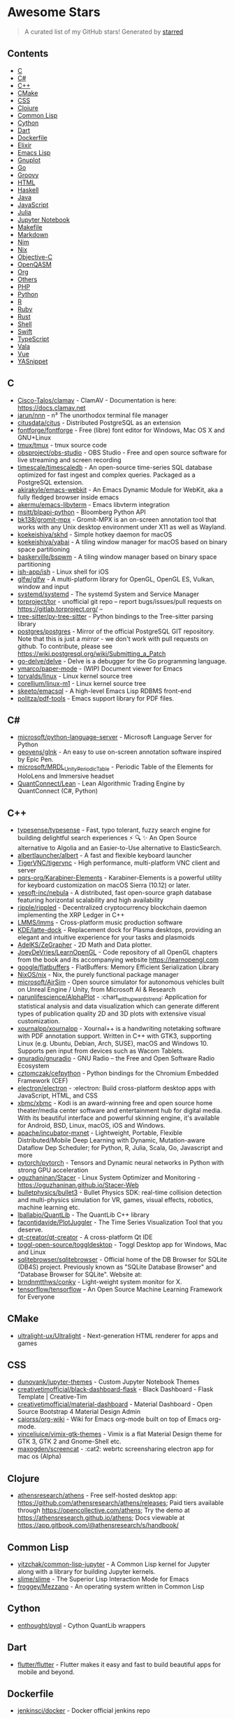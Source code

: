 * Awesome Stars
  :PROPERTIES:
  :CUSTOM_ID: awesome-stars-awesome
  :END:

#+begin_quote
  A curated list of my GitHub stars! Generated by
  [[https://github.com/maguowei/starred][starred]]
#+end_quote

** Contents
   :PROPERTIES:
   :CUSTOM_ID: contents
   :END:

- [[#c][C]]
- [[#c#][C#]]
- [[#c++][C++]]
- [[#cmake][CMake]]
- [[#css][CSS]]
- [[#clojure][Clojure]]
- [[#common-lisp][Common Lisp]]
- [[#cython][Cython]]
- [[#dart][Dart]]
- [[#dockerfile][Dockerfile]]
- [[#elixir][Elixir]]
- [[#emacs-lisp][Emacs Lisp]]
- [[#gnuplot][Gnuplot]]
- [[#go][Go]]
- [[#groovy][Groovy]]
- [[#html][HTML]]
- [[#haskell][Haskell]]
- [[#java][Java]]
- [[#javascript][JavaScript]]
- [[#julia][Julia]]
- [[#jupyter-notebook][Jupyter Notebook]]
- [[#makefile][Makefile]]
- [[#markdown][Markdown]]
- [[#nim][Nim]]
- [[#nix][Nix]]
- [[#objective-c][Objective-C]]
- [[#openqasm][OpenQASM]]
- [[#org][Org]]
- [[#others][Others]]
- [[#php][PHP]]
- [[#python][Python]]
- [[#r][R]]
- [[#ruby][Ruby]]
- [[#rust][Rust]]
- [[#shell][Shell]]
- [[#swift][Swift]]
- [[#typescript][TypeScript]]
- [[#vala][Vala]]
- [[#vue][Vue]]
- [[#yasnippet][YASnippet]]

** C
   :PROPERTIES:
   :CUSTOM_ID: c
   :END:

- [[https://github.com/Cisco-Talos/clamav][Cisco-Talos/clamav]] -
  ClamAV - Documentation is here: https://docs.clamav.net
- [[https://github.com/jarun/nnn][jarun/nnn]] - n³ The unorthodox
  terminal file manager
- [[https://github.com/citusdata/citus][citusdata/citus]] - Distributed
  PostgreSQL as an extension
- [[https://github.com/fontforge/fontforge][fontforge/fontforge]] - Free
  (libre) font editor for Windows, Mac OS X and GNU+Linux
- [[https://github.com/tmux/tmux][tmux/tmux]] - tmux source code
- [[https://github.com/obsproject/obs-studio][obsproject/obs-studio]] -
  OBS Studio - Free and open source software for live streaming and
  screen recording
- [[https://github.com/timescale/timescaledb][timescale/timescaledb]] -
  An open-source time-series SQL database optimized for fast ingest and
  complex queries. Packaged as a PostgreSQL extension.
- [[https://github.com/akirakyle/emacs-webkit][akirakyle/emacs-webkit]] -
  An Emacs Dynamic Module for WebKit, aka a fully fledged browser inside
  emacs
- [[https://github.com/akermu/emacs-libvterm][akermu/emacs-libvterm]] -
  Emacs libvterm integration
- [[https://github.com/msitt/blpapi-python][msitt/blpapi-python]] -
  Bloomberg Python API
- [[https://github.com/bk138/gromit-mpx][bk138/gromit-mpx]] - Gromit-MPX
  is an on-screen annotation tool that works with any Unix desktop
  environment under X11 as well as Wayland.
- [[https://github.com/koekeishiya/skhd][koekeishiya/skhd]] - Simple
  hotkey daemon for macOS
- [[https://github.com/koekeishiya/yabai][koekeishiya/yabai]] - A tiling
  window manager for macOS based on binary space partitioning
- [[https://github.com/baskerville/bspwm][baskerville/bspwm]] - A tiling
  window manager based on binary space partitioning
- [[https://github.com/ish-app/ish][ish-app/ish]] - Linux shell for iOS
- [[https://github.com/glfw/glfw][glfw/glfw]] - A multi-platform library
  for OpenGL, OpenGL ES, Vulkan, window and input
- [[https://github.com/systemd/systemd][systemd/systemd]] - The systemd
  System and Service Manager
- [[https://github.com/torproject/tor][torproject/tor]] - unofficial git
  repo -- report bugs/issues/pull requests on
  https://gitlab.torproject.org/ --
- [[https://github.com/tree-sitter/py-tree-sitter][tree-sitter/py-tree-sitter]] -
  Python bindings to the Tree-sitter parsing library
- [[https://github.com/postgres/postgres][postgres/postgres]] - Mirror
  of the official PostgreSQL GIT repository. Note that this is just a
  /mirror/ - we don't work with pull requests on github. To contribute,
  please see https://wiki.postgresql.org/wiki/Submitting_a_Patch
- [[https://github.com/go-delve/delve][go-delve/delve]] - Delve is a
  debugger for the Go programming language.
- [[https://github.com/ymarco/paper-mode][ymarco/paper-mode]] - (WIP)
  Document viewer for Emacs
- [[https://github.com/torvalds/linux][torvalds/linux]] - Linux kernel
  source tree
- [[https://github.com/corellium/linux-m1][corellium/linux-m1]] - Linux
  kernel source tree
- [[https://github.com/skeeto/emacsql][skeeto/emacsql]] - A high-level
  Emacs Lisp RDBMS front-end
- [[https://github.com/politza/pdf-tools][politza/pdf-tools]] - Emacs
  support library for PDF files.

** C#
   :PROPERTIES:
   :CUSTOM_ID: c-1
   :END:

- [[https://github.com/microsoft/python-language-server][microsoft/python-language-server]] -
  Microsoft Language Server for Python
- [[https://github.com/geovens/gInk][geovens/gInk]] - An easy to use
  on-screen annotation software inspired by Epic Pen.
- [[https://github.com/microsoft/MRDL_Unity_PeriodicTable][microsoft/MRDL_Unity_PeriodicTable]] -
  Periodic Table of the Elements for HoloLens and Immersive headset
- [[https://github.com/QuantConnect/Lean][QuantConnect/Lean]] - Lean
  Algorithmic Trading Engine by QuantConnect (C#, Python)

** C++
   :PROPERTIES:
   :CUSTOM_ID: c-2
   :END:

- [[https://github.com/typesense/typesense][typesense/typesense]] -
  Fast, typo tolerant, fuzzy search engine for building delightful
  search experiences ⚡ 🔍 ✨ An Open Source alternative to Algolia and an
  Easier-to-Use alternative to ElasticSearch.
- [[https://github.com/albertlauncher/albert][albertlauncher/albert]] -
  A fast and flexible keyboard launcher
- [[https://github.com/TigerVNC/tigervnc][TigerVNC/tigervnc]] - High
  performance, multi-platform VNC client and server
- [[https://github.com/pqrs-org/Karabiner-Elements][pqrs-org/Karabiner-Elements]] -
  Karabiner-Elements is a powerful utility for keyboard customization on
  macOS Sierra (10.12) or later.
- [[https://github.com/vesoft-inc/nebula][vesoft-inc/nebula]] - A
  distributed, fast open-source graph database featuring horizontal
  scalability and high availability
- [[https://github.com/ripple/rippled][ripple/rippled]] - Decentralized
  cryptocurrency blockchain daemon implementing the XRP Ledger in C++
- [[https://github.com/LMMS/lmms][LMMS/lmms]] - Cross-platform music
  production software
- [[https://github.com/KDE/latte-dock][KDE/latte-dock]] - Replacement
  dock for Plasma desktops, providing an elegant and intuitive
  experience for your tasks and plasmoids
- [[https://github.com/AdelKS/ZeGrapher][AdelKS/ZeGrapher]] - 2D Math
  and Data plotter.
- [[https://github.com/JoeyDeVries/LearnOpenGL][JoeyDeVries/LearnOpenGL]] -
  Code repository of all OpenGL chapters from the book and its
  accompanying website https://learnopengl.com
- [[https://github.com/google/flatbuffers][google/flatbuffers]] -
  FlatBuffers: Memory Efficient Serialization Library
- [[https://github.com/NixOS/nix][NixOS/nix]] - Nix, the purely
  functional package manager
- [[https://github.com/microsoft/AirSim][microsoft/AirSim]] - Open
  source simulator for autonomous vehicles built on Unreal Engine /
  Unity, from Microsoft AI & Research
- [[https://github.com/narunlifescience/AlphaPlot][narunlifescience/AlphaPlot]] -
  :chart_with_upwards_trend: Application for statistical analysis and
  data visualization which can generate different types of publication
  quality 2D and 3D plots with extensive visual customization.
- [[https://github.com/xournalpp/xournalpp][xournalpp/xournalpp]] -
  Xournal++ is a handwriting notetaking software with PDF annotation
  support. Written in C++ with GTK3, supporting Linux (e.g. Ubuntu,
  Debian, Arch, SUSE), macOS and Windows 10. Supports pen input from
  devices such as Wacom Tablets.
- [[https://github.com/gnuradio/gnuradio][gnuradio/gnuradio]] - GNU
  Radio -- the Free and Open Software Radio Ecosystem
- [[https://github.com/cztomczak/cefpython][cztomczak/cefpython]] -
  Python bindings for the Chromium Embedded Framework (CEF)
- [[https://github.com/electron/electron][electron/electron]] -
  :electron: Build cross-platform desktop apps with JavaScript, HTML,
  and CSS
- [[https://github.com/xbmc/xbmc][xbmc/xbmc]] - Kodi is an award-winning
  free and open source home theater/media center software and
  entertainment hub for digital media. With its beautiful interface and
  powerful skinning engine, it's available for Android, BSD, Linux,
  macOS, iOS and Windows.
- [[https://github.com/apache/incubator-mxnet][apache/incubator-mxnet]] -
  Lightweight, Portable, Flexible Distributed/Mobile Deep Learning with
  Dynamic, Mutation-aware Dataflow Dep Scheduler; for Python, R, Julia,
  Scala, Go, Javascript and more
- [[https://github.com/pytorch/pytorch][pytorch/pytorch]] - Tensors and
  Dynamic neural networks in Python with strong GPU acceleration
- [[https://github.com/oguzhaninan/Stacer][oguzhaninan/Stacer]] - Linux
  System Optimizer and Monitoring -
  https://oguzhaninan.github.io/Stacer-Web
- [[https://github.com/bulletphysics/bullet3][bulletphysics/bullet3]] -
  Bullet Physics SDK: real-time collision detection and multi-physics
  simulation for VR, games, visual effects, robotics, machine learning
  etc.
- [[https://github.com/lballabio/QuantLib][lballabio/QuantLib]] - The
  QuantLib C++ library
- [[https://github.com/facontidavide/PlotJuggler][facontidavide/PlotJuggler]] -
  The Time Series Visualization Tool that you deserve.
- [[https://github.com/qt-creator/qt-creator][qt-creator/qt-creator]] -
  A cross-platform Qt IDE
- [[https://github.com/toggl-open-source/toggldesktop][toggl-open-source/toggldesktop]] -
  Toggl Desktop app for Windows, Mac and Linux
- [[https://github.com/sqlitebrowser/sqlitebrowser][sqlitebrowser/sqlitebrowser]] -
  Official home of the DB Browser for SQLite (DB4S) project. Previously
  known as "SQLite Database Browser" and "Database Browser for SQLite".
  Website at:
- [[https://github.com/brndnmtthws/conky][brndnmtthws/conky]] -
  Light-weight system monitor for X.
- [[https://github.com/tensorflow/tensorflow][tensorflow/tensorflow]] -
  An Open Source Machine Learning Framework for Everyone

** CMake
   :PROPERTIES:
   :CUSTOM_ID: cmake
   :END:

- [[https://github.com/ultralight-ux/Ultralight][ultralight-ux/Ultralight]] -
  Next-generation HTML renderer for apps and games

** CSS
   :PROPERTIES:
   :CUSTOM_ID: css
   :END:

- [[https://github.com/dunovank/jupyter-themes][dunovank/jupyter-themes]] -
  Custom Jupyter Notebook Themes
- [[https://github.com/creativetimofficial/black-dashboard-flask][creativetimofficial/black-dashboard-flask]] -
  Black Dashboard - Flask Template | Creative-Tim
- [[https://github.com/creativetimofficial/material-dashboard][creativetimofficial/material-dashboard]] -
  Material Dashboard - Open Source Bootstrap 4 Material Design Admin
- [[https://github.com/caiorss/org-wiki][caiorss/org-wiki]] - Wiki for
  Emacs org-mode built on top of Emacs org-mode.
- [[https://github.com/vinceliuice/vimix-gtk-themes][vinceliuice/vimix-gtk-themes]] -
  Vimix is a flat Material Design theme for GTK 3, GTK 2 and Gnome-Shell
  etc.
- [[https://github.com/maxogden/screencat][maxogden/screencat]] - :cat2:
  webrtc screensharing electron app for mac os (Alpha)

** Clojure
   :PROPERTIES:
   :CUSTOM_ID: clojure
   :END:

- [[https://github.com/athensresearch/athens][athensresearch/athens]] -
  Free self-hosted desktop app:
  https://github.com/athensresearch/athens/releases; Paid tiers
  available through https://opencollective.com/athens; Try the demo at
  https://athensresearch.github.io/athens; Docs viewable at
  https://app.gitbook.com/@athensresearch/s/handbook/

** Common Lisp
   :PROPERTIES:
   :CUSTOM_ID: common-lisp
   :END:

- [[https://github.com/yitzchak/common-lisp-jupyter][yitzchak/common-lisp-jupyter]] -
  A Common Lisp kernel for Jupyter along with a library for building
  Jupyter kernels.
- [[https://github.com/slime/slime][slime/slime]] - The Superior Lisp
  Interaction Mode for Emacs
- [[https://github.com/froggey/Mezzano][froggey/Mezzano]] - An operating
  system written in Common Lisp

** Cython
   :PROPERTIES:
   :CUSTOM_ID: cython
   :END:

- [[https://github.com/enthought/pyql][enthought/pyql]] - Cython
  QuantLib wrappers

** Dart
   :PROPERTIES:
   :CUSTOM_ID: dart
   :END:

- [[https://github.com/flutter/flutter][flutter/flutter]] - Flutter
  makes it easy and fast to build beautiful apps for mobile and beyond.

** Dockerfile
   :PROPERTIES:
   :CUSTOM_ID: dockerfile
   :END:

- [[https://github.com/jenkinsci/docker][jenkinsci/docker]] - Docker
  official jenkins repo

** Elixir
   :PROPERTIES:
   :CUSTOM_ID: elixir
   :END:

- [[https://github.com/plausible/analytics][plausible/analytics]] -
  Simple, open-source, lightweight (< 1 KB) and privacy-friendly web
  analytics alternative to Google Analytics.

** Emacs Lisp
   :PROPERTIES:
   :CUSTOM_ID: emacs-lisp
   :END:

- [[https://github.com/rnkn/olivetti][rnkn/olivetti]] - Emacs minor mode
  to automatically balance window margins
- [[https://github.com/alphapapa/dogears.el][alphapapa/dogears.el]] -
  Never lose your place in Emacs again
- [[https://github.com/MatthewZMD/.emacs.d][MatthewZMD/.emacs.d]] -
  M-EMACS, a full-featured GNU Emacs configuration distribution
- [[https://github.com/emacsorphanage/company-jedi][emacsorphanage/company-jedi]] -
  Company backend for Python jedi
- [[https://github.com/muffinmad/emacs-mini-frame][muffinmad/emacs-mini-frame]] -
  Show minibuffer in child frame on read-from-minibuffer
- [[https://github.com/noctuid/lispyville][noctuid/lispyville]] - lispy
  + evil = lispyville
- [[https://github.com/pythonic-emacs/blacken][pythonic-emacs/blacken]] -
  Python Black for Emacs
- [[https://github.com/alphapapa/ts.el][alphapapa/ts.el]] - Emacs
  timestamp and date-time library
- [[https://github.com/TatriX/pomidor][TatriX/pomidor]] - Pomidor is a
  simple and cool pomodoro technique timer.
- [[https://github.com/doublep/eldev][doublep/eldev]] - Elisp
  Development Tool
- [[https://github.com/jrosdahl/fancy-dabbrev][jrosdahl/fancy-dabbrev]] -
  Emacs dabbrev-expand with preview and popup menu
- [[https://github.com/SavchenkoValeriy/emacs-powerthesaurus][SavchenkoValeriy/emacs-powerthesaurus]] -
  Powerthesaurus integration for Emacs
- [[https://github.com/xahlee/xah_emacs_init][xahlee/xah_emacs_init]] -
  my emacs init files
- [[https://github.com/PythonNut/quark-emacs][PythonNut/quark-emacs]] -
  :rocket: An incredible wonderland of code
- [[https://github.com/sachac/.emacs.d][sachac/.emacs.d]] - Emacs
  configuration
- [[https://github.com/magit/transient][magit/transient]] - Transient
  commands
- [[https://github.com/minad/vertico][minad/vertico]] - :dizzy:
  vertico.el - VERTical Interactive COmpletion
- [[https://github.com/abo-abo/swiper][abo-abo/swiper]] - Ivy - a
  generic completion frontend for Emacs, Swiper - isearch with an
  overview, and more. Oh, man!
- [[https://github.com/bard/emacs-run-command][bard/emacs-run-command]] -
  Efficient and ergonomic external command invocation for Emacs
- [[https://github.com/gcv/julia-snail][gcv/julia-snail]] - An Emacs
  development environment for Julia
- [[https://github.com/alphapapa/ement.el][alphapapa/ement.el]] - Matrix
  client for Emacs (WIP)
- [[https://github.com/emacs-ng/emacs-ng][emacs-ng/emacs-ng]] - A new
  approach to Emacs - Including TypeScript, Threading, Async I/O, and
  WebRender.
- [[https://github.com/roman/golden-ratio.el][roman/golden-ratio.el]] -
  Automatic resizing of Emacs windows to the golden ratio
- [[https://github.com/pythonic-emacs/pyenv-mode][pythonic-emacs/pyenv-mode]] -
  Integrate pyenv with python-mode.
- [[https://github.com/alphapapa/org-protocol-capture-html][alphapapa/org-protocol-capture-html]] -
  Capture HTML from the browser selection into Emacs as org-mode content
- [[https://github.com/awth13/org-appear][awth13/org-appear]] - Toggle
  visibility of hidden Org mode element parts upon entering and leaving
  an element
- [[https://github.com/magnars/multiple-cursors.el][magnars/multiple-cursors.el]] -
  Multiple cursors for emacs.
- [[https://github.com/tkf/emacs-jedi][tkf/emacs-jedi]] - Python
  auto-completion for Emacs
- [[https://github.com/emacs-evil/evil][emacs-evil/evil]] - The
  extensible vi layer for Emacs.
- [[https://github.com/emacsorphanage/ov][emacsorphanage/ov]] - Overlay
  library for Emacs Lisp.
- [[https://github.com/rejeep/prodigy.el][rejeep/prodigy.el]] - Manage
  external services from within Emacs
- [[https://github.com/tarsius/hl-todo][tarsius/hl-todo]] - Highlight
  TODO keywords
- [[https://github.com/conao3/org-generate.el][conao3/org-generate.el]] -
  Generate template files/folders from one org document
- [[https://github.com/raxod502/straight.el][raxod502/straight.el]] - 🍀
  Next-generation, purely functional package manager for the Emacs
  hacker.
- [[https://github.com/magit/magit][magit/magit]] - It's Magit! A Git
  porcelain inside Emacs.
- [[https://github.com/sagemath/sage-shell-mode][sagemath/sage-shell-mode]] -
  Emacs front end for SageMath
- [[https://github.com/emacs-eaf/emacs-application-framework][emacs-eaf/emacs-application-framework]] -
  A free/libre and open-source extensible framework that revolutionizes
  the graphical capabilities of Emacs, the key to ultimately Live in
  Emacs
- [[https://github.com/jkitchin/scimax][jkitchin/scimax]] - An emacs
  starterkit for scientists and engineers
- [[https://github.com/emacs-lsp/dap-mode][emacs-lsp/dap-mode]] - Emacs
  :heart: Debug Adapter Protocol
- [[https://github.com/emacs-lsp/lsp-pyright][emacs-lsp/lsp-pyright]] -
  lsp-mode :heart: pyright
- [[https://github.com/Alexander-Miller/treemacs][Alexander-Miller/treemacs]] -
- [[https://github.com/nobiot/md-roam][nobiot/md-roam]] - Use Org-roam
  with markdown files by adding Md-roam as a plug-in. Mix and match org
  and markdown files.
- [[https://github.com/hlissner/emacs-doom-themes][hlissner/emacs-doom-themes]] -
  An opinionated pack of modern color-themes
- [[https://github.com/emacs-typescript/typescript.el][emacs-typescript/typescript.el]] -
  TypeScript-support for Emacs
- [[https://github.com/seagle0128/all-the-icons-ivy-rich][seagle0128/all-the-icons-ivy-rich]] -
  Better experience with icons for ivy
- [[https://github.com/cask/cask][cask/cask]] - Project management tool
  for Emacs
- [[https://github.com/raxod502/prescient.el][raxod502/prescient.el]] -
  ☄️ Simple but effective sorting and filtering for Emacs.
- [[https://github.com/oantolin/embark][oantolin/embark]] - Emacs
  Mini-Buffer Actions Rooted in Keymaps
- [[https://github.com/noctuid/annalist.el][noctuid/annalist.el]] -
  Record and display information such as keybindings
- [[https://github.com/magit/orgit][magit/orgit]] - Support for Org
  links to Magit buffers
- [[https://github.com/tarsius/orglink][tarsius/orglink]] - Use Org Mode
  links in other modes
- [[https://github.com/thefrontside/frontmacs][thefrontside/frontmacs]] -
  Package-based, web-centric, customizable, awesome-by-default,
  acceptance-tested Emacs distribution
- [[https://github.com/emacsorphanage/god-mode][emacsorphanage/god-mode]] -
  Minor mode for God-like command entering
- [[https://github.com/Malabarba/smart-mode-line][Malabarba/smart-mode-line]] -
  A powerful and beautiful mode-line for Emacs.
- [[https://github.com/justbur/emacs-which-key][justbur/emacs-which-key]] -
  Emacs package that displays available keybindings in popup
- [[https://github.com/laishulu/emacs-smart-input-source][laishulu/emacs-smart-input-source]] -
  Less manual switch for native or OS input source (input method).
- [[https://github.com/seagle0128/doom-modeline][seagle0128/doom-modeline]] -
  A fancy and fast mode-line inspired by minimalism design.
- [[https://github.com/rlister/org-present][rlister/org-present]] -
  Ultra-minimalist presentation minor-mode for Emacs org-mode.
- [[https://github.com/abo-abo/lispy][abo-abo/lispy]] - Short and sweet
  LISP editing
- [[https://github.com/jorgenschaefer/elpy][jorgenschaefer/elpy]] -
  Emacs Python Development Environment
- [[https://github.com/joostkremers/visual-fill-column][joostkremers/visual-fill-column]] -
  Emacs mode for wrapping visual-line-mode buffers at fill-column.
- [[https://github.com/bbatsov/crux][bbatsov/crux]] - A Collection of
  Ridiculously Useful eXtensions for Emacs
- [[https://github.com/abo-abo/hydra][abo-abo/hydra]] - make Emacs
  bindings that stick around
- [[https://github.com/tecosaur/org-pandoc-import][tecosaur/org-pandoc-import]] -
  Save yourself from non-org formats, thanks to pandoc
- [[https://github.com/conao3/leaf.el][conao3/leaf.el]] - Flexible,
  declarative, and modern init.el package configuration
- [[https://github.com/redguardtoo/find-file-in-project][redguardtoo/find-file-in-project]] -
  Quick access to project files in Emacs
- [[https://github.com/raxod502/selectrum][raxod502/selectrum]] - 🔔
  Better solution for incremental narrowing in Emacs.
- [[https://github.com/company-mode/company-mode][company-mode/company-mode]] -
  Modular in-buffer completion framework for Emacs
- [[https://github.com/emacs-tree-sitter/elisp-tree-sitter][emacs-tree-sitter/elisp-tree-sitter]] -
  Tree-sitter bindings for Emacs Lisp
- [[https://github.com/rmuslimov/browse-at-remote][rmuslimov/browse-at-remote]] -
  Browse target page on github/bitbucket from emacs buffers
- [[https://github.com/emacs-evil/evil-collection][emacs-evil/evil-collection]] -
  A set of keybindings for evil-mode
- [[https://github.com/sebastiencs/company-box][sebastiencs/company-box]] -
  A company front-end with icons
- [[https://github.com/NicolasPetton/nroam][NicolasPetton/nroam]] -
  Org-roam backlinks within org-mode buffers
- [[https://github.com/joshwnj/json-mode][joshwnj/json-mode]] - Major
  mode for editing JSON files with emacs
- [[https://github.com/pashky/restclient.el][pashky/restclient.el]] -
  HTTP REST client tool for emacs
- [[https://github.com/casouri/valign][casouri/valign]] - Pixel-perfect
  visual alignment for Org and Markdown tables.
- [[https://github.com/tbanel/orgtbljoin][tbanel/orgtbljoin]] - Enrich
  an Org-table with a reference table
- [[https://github.com/clojure-emacs/cider][clojure-emacs/cider]] - The
  Clojure Interactive Development Environment that Rocks for Emacs
- [[https://github.com/applied-science/emacs-vega-view][applied-science/emacs-vega-view]] -
  A mode to facilitate interactive data visualization using Vega from
  within emacs
- [[https://github.com/ch11ng/xelb][ch11ng/xelb]] - X protocol Emacs
  Lisp Binding
- [[https://github.com/ema2159/centaur-tabs][ema2159/centaur-tabs]] -
  Emacs plugin aiming to become an aesthetic, modern looking tabs plugin
- [[https://github.com/Wilfred/helpful][Wilfred/helpful]] - A better
  Emacs /help/ buffer
- [[https://github.com/kiwanami/emacs-window-layout][kiwanami/emacs-window-layout]] -
  A simple window layout management framework for emacs
- [[https://github.com/sabof/org-bullets][sabof/org-bullets]] - utf-8
  bullets for org-mode
- [[https://github.com/bbatsov/projectile][bbatsov/projectile]] -
  Project Interaction Library for Emacs
- [[https://github.com/magnars/dash.el][magnars/dash.el]] - A modern
  list library for Emacs
- [[https://github.com/Fuco1/smartparens][Fuco1/smartparens]] - Minor
  mode for Emacs that deals with parens pairs and tries to be smart
  about it.
- [[https://github.com/nex3/perspective-el][nex3/perspective-el]] -
  Perspectives for Emacs.
- [[https://github.com/tkf/emacs-request][tkf/emacs-request]] -
  Request.el -- Easy HTTP request for Emacs Lisp
- [[https://github.com/fuxialexander/org-pdftools][fuxialexander/org-pdftools]] -
  A custom org link type for pdf-tools
- [[https://github.com/IvanMalison/org-projectile][IvanMalison/org-projectile]] -
  Manage org-mode TODOs for your projectile projects
- [[https://github.com/abo-abo/org-download][abo-abo/org-download]] -
  Drag and drop images to Emacs org-mode
- [[https://github.com/ymarco/auto-activating-snippets][ymarco/auto-activating-snippets]] -
  Snippets for Emacs that expand as you type
- [[https://github.com/sulami/literate-calc-mode.el][sulami/literate-calc-mode.el]] -
  🧮 Literate programming for M-x calc
- [[https://github.com/dalanicolai/pdf-continuous-scroll-mode.el][dalanicolai/pdf-continuous-scroll-mode.el]] -
  A minor mode for Emacs that implements a two-buffer hack to provide
  continuous scrolling in pdf-tools
- [[https://github.com/kuanyui/tldr.el][kuanyui/tldr.el]] - tldr client
  for Emacs
- [[https://github.com/xiaohanyu/oh-my-emacs][xiaohanyu/oh-my-emacs]] -
  [Stopped] Provide an awesome, out-of-box, literate dotemacs for both
  newbies and nerds.
- [[https://github.com/emacs-dashboard/emacs-dashboard][emacs-dashboard/emacs-dashboard]] -
  An extensible emacs dashboard
- [[https://github.com/dakra/dmacs][dakra/dmacs]] - Emacs Literate
  Configuration with borg
- [[https://github.com/rougier/emacs-splash][rougier/emacs-splash]] - An
  alternative splash screen for GNU Emacs
- [[https://github.com/Malabarba/emacs-google-this][Malabarba/emacs-google-this]] -
  A set of emacs functions and bindings to google under point.
- [[https://github.com/tmalsburg/helm-bibtex][tmalsburg/helm-bibtex]] -
  Search and manage bibliographies in Emacs
- [[https://github.com/org-roam/org-roam-bibtex][org-roam/org-roam-bibtex]] -
  Connector between Org-roam, BibTeX-completion, and Org-ref
- [[https://github.com/skeeto/skewer-mode][skeeto/skewer-mode]] - Live
  web development in Emacs
- [[https://github.com/emacs-ess/ESS][emacs-ess/ESS]] - Emacs Speaks
  Statistics: ESS
- [[https://github.com/nobiot/org-transclusion][nobiot/org-transclusion]] -
  (alpha) Emacs package to enable transclusion with Org Mode
- [[https://github.com/auto-complete/auto-complete][auto-complete/auto-complete]] -
  Emacs auto-complete package
- [[https://github.com/syl20bnr/spacemacs][syl20bnr/spacemacs]] - A
  community-driven Emacs distribution - The best editor is neither Emacs
  nor Vim, it's Emacs /and/ Vim!
- [[https://github.com/millejoh/emacs-ipython-notebook][millejoh/emacs-ipython-notebook]] -
  Jupyter notebook client in Emacs
- [[https://github.com/jkitchin/org-ref][jkitchin/org-ref]] - org-mode
  modules for citations, cross-references, bibliographies in org-mode
  and useful bibtex tools to go with it.
- [[https://github.com/joaotavora/yasnippet][joaotavora/yasnippet]] - A
  template system for Emacs
- [[https://github.com/emacs-lsp/lsp-python-ms][emacs-lsp/lsp-python-ms]] -
  lsp-mode :heart: Microsoft's python language server
- [[https://github.com/skeeto/youtube-dl-emacs][skeeto/youtube-dl-emacs]] -
  Emacs youtube-dl download manager
- [[https://github.com/BlueFlo0d/xwwp][BlueFlo0d/xwwp]] - Enhance the
  Emacs xwidget-webkit browser
- [[https://github.com/Fuco1/dired-hacks][Fuco1/dired-hacks]] -
  Collection of useful dired additions
- [[https://github.com/emacs-lsp/lsp-mode][emacs-lsp/lsp-mode]] - Emacs
  client/library for the Language Server Protocol
- [[https://github.com/oantolin/orderless][oantolin/orderless]] - Emacs
  completion style that matches multiple regexps in any order
- [[https://github.com/jplindstrom/emacs-org-transform-tree-table][jplindstrom/emacs-org-transform-tree-table]] -
  Transform an org-mode outline and its properties to a table format
  (org-table, CSV)
- [[https://github.com/tty-tourist/org-tracktable][tty-tourist/org-tracktable]] -
  Track your writing progress in an org-table
- [[https://github.com/tecosaur/emacs-everywhere][tecosaur/emacs-everywhere]] -
  System-wide popup Emacs windows for quick edits
- [[https://github.com/nikclayton/ob-sql-mode][nikclayton/ob-sql-mode]] -
  sql-mode backend for Org Babel
- [[https://github.com/kostafey/ejc-sql][kostafey/ejc-sql]] - Emacs SQL
  client uses Clojure JDBC.
- [[https://github.com/larsmagne/meme][larsmagne/meme]] - An Emacs meme
  generator
- [[https://github.com/tecosaur/LaTeX-auto-activating-snippets][tecosaur/LaTeX-auto-activating-snippets]] -
  An Emacs Package
- [[https://github.com/Fuco1/org-timeline][Fuco1/org-timeline]] - Add
  graphical view of agenda to agenda buffer
- [[https://github.com/xuchunyang/grab-mac-link.el][xuchunyang/grab-mac-link.el]] -
  Grab link from Mac Apps and insert it into Emacs
- [[https://github.com/xuchunyang/grab-x-link][xuchunyang/grab-x-link]] -
  Grab links from some X11 apps and insert into Emacs
- [[https://github.com/astoff/code-cells.el][astoff/code-cells.el]] -
  Emacs utilities for code split into cells, including Jupyter notebooks
- [[https://github.com/kiwanami/emacs-deferred][kiwanami/emacs-deferred]] -
  Simple asynchronous functions for emacs lisp
- [[https://github.com/Kungsgeten/yankpad][Kungsgeten/yankpad]] - Paste
  snippets from an org-mode file
- [[https://github.com/remacs/remacs][remacs/remacs]] - Rust :heart:
  Emacs
- [[https://github.com/emacs-mirror/emacs][emacs-mirror/emacs]] - Mirror
  of GNU Emacs
- [[https://github.com/alphapapa/org-ql][alphapapa/org-ql]] - An
  Org-mode query language, including search commands and saved views
- [[https://github.com/plexus/chemacs][plexus/chemacs]] - Emacs profile
  switcher
- [[https://github.com/Kungsgeten/org-brain][Kungsgeten/org-brain]] -
  Org-mode wiki + concept-mapping
- [[https://github.com/org-roam/org-roam][org-roam/org-roam]] -
  Rudimentary Roam replica with Org-mode
- [[https://github.com/alphapapa/org-super-agenda][alphapapa/org-super-agenda]] -
  Supercharge your Org daily/weekly agenda by grouping items
- [[https://github.com/edrx/eev][edrx/eev]] - a tool for automating
  almost everything (with Emacs)
- [[https://github.com/ch11ng/exwm][ch11ng/exwm]] - Emacs X Window
  Manager
- [[https://github.com/tumashu/exwm-x][tumashu/exwm-x]] - A derivative
  WM based on EXWM (emacs x window manager)
- [[https://github.com/io12/org-fragtog][io12/org-fragtog]] -
  Automatically toggle Org mode LaTeX fragment previews as the cursor
  enters and exits them
- [[https://github.com/skeeto/impatient-mode][skeeto/impatient-mode]] -
  Impatient html mode. See your changes in the browser as you type
- [[https://github.com/skeeto/emacs-web-server][skeeto/emacs-web-server]] -
  Extensible Emacs HTTP 1.1 server
- [[https://github.com/nnicandro/emacs-jupyter][nnicandro/emacs-jupyter]] -
  An interface to communicate with Jupyter kernels.
- [[https://github.com/remyhonig/elfeed-org][remyhonig/elfeed-org]] -
  Configure the Elfeed RSS reader with an Orgmode file
- [[https://github.com/sp1ff/elfeed-score][sp1ff/elfeed-score]] -
  Gnus-style scoring for elfeed
- [[https://github.com/skeeto/elfeed][skeeto/elfeed]] - An Emacs web
  feeds client
- [[https://github.com/hlissner/doom-emacs][hlissner/doom-emacs]] - An
  Emacs framework for the stubborn martian hacker
- [[https://github.com/rust-lang/rust-mode][rust-lang/rust-mode]] -
  Emacs configuration for Rust

** Gnuplot
   :PROPERTIES:
   :CUSTOM_ID: gnuplot
   :END:

- [[https://github.com/skeeto/elfeed-analysis][skeeto/elfeed-analysis]] -
  Generate an analysis of your Elfeed database

** Go
   :PROPERTIES:
   :CUSTOM_ID: go
   :END:

- [[https://github.com/go-gitea/gitea][go-gitea/gitea]] - Git with a cup
  of tea, painless self-hosted git service
- [[https://github.com/gin-gonic/gin][gin-gonic/gin]] - Gin is a HTTP
  web framework written in Go (Golang). It features a Martini-like API
  with much better performance -- up to 40 times faster. If you need
  smashing performance, get yourself some Gin.
- [[https://github.com/StackExchange/blackbox][StackExchange/blackbox]] -
  Safely store secrets in Git/Mercurial/Subversion
- [[https://github.com/VictoriaMetrics/VictoriaMetrics][VictoriaMetrics/VictoriaMetrics]] -
  VictoriaMetrics: fast, cost-effective monitoring solution and time
  series database
- [[https://github.com/junegunn/fzf][junegunn/fzf]] - :cherry_blossom: A
  command-line fuzzy finder
- [[https://github.com/muety/wakapi][muety/wakapi]] - 📊 A minimalist,
  self-hosted WakaTime-compatible backend for coding statistics
- [[https://github.com/shellhub-io/shellhub][shellhub-io/shellhub]] -
  :computer: Get seamless remote access to any Linux device. Centralized
  SSH for the edge and cloud computing
- [[https://github.com/unixpickle/model3d][unixpickle/model3d]] - Create
  & render beautiful 3D models
- [[https://github.com/slackhq/nebula][slackhq/nebula]] - A scalable
  overlay networking tool with a focus on performance, simplicity and
  security
- [[https://github.com/mvdan/sh][mvdan/sh]] - A shell parser, formatter,
  and interpreter with bash support; includes shfmt
- [[https://github.com/42wim/matterbridge][42wim/matterbridge]] - bridge
  between mattermost, IRC, gitter, xmpp, slack, discord, telegram,
  rocketchat, twitch, ssh-chat, zulip, whatsapp, keybase, matrix,
  microsoft teams, nextcloud, mumble, vk and more with REST API
  (mattermost not required!)
- [[https://github.com/kubernetes/dashboard][kubernetes/dashboard]] -
  General-purpose web UI for Kubernetes clusters
- [[https://github.com/txthinking/brook][txthinking/brook]] - Brook is a
  cross-platform strong encryption and not detectable proxy.
  Zero-Configuration. Brook 是一个跨平台的强加密无特征的代理软件.
  零配置.
- [[https://github.com/yeasy/docker_practice][yeasy/docker_practice]] -
  Learn and understand Docker technologies, with real DevOps practice!
- [[https://github.com/jesseduffield/lazygit][jesseduffield/lazygit]] -
  simple terminal UI for git commands
- [[https://github.com/github/hub][github/hub]] - A command-line tool
  that makes git easier to use with GitHub.
- [[https://github.com/mattermost/mattermost-server][mattermost/mattermost-server]] -
  Open source Slack-alternative in Golang and React - Mattermost
- [[https://github.com/prometheus/prometheus][prometheus/prometheus]] -
  The Prometheus monitoring system and time series database.
- [[https://github.com/syncthing/syncthing][syncthing/syncthing]] - Open
  Source Continuous File Synchronization

** Groovy
   :PROPERTIES:
   :CUSTOM_ID: groovy
   :END:

- [[https://github.com/gradle/gradle][gradle/gradle]] - Adaptable, fast
  automation for all

** HTML
   :PROPERTIES:
   :CUSTOM_ID: html
   :END:

- [[https://github.com/brotzeit/rustic][brotzeit/rustic]] - Rust
  development environment for Emacs
- [[https://github.com/spartan737/Stocksera][spartan737/Stocksera]] -
  Stocks Analysis Application to track trending tickers and crypto on
  Reddit and provide Due Diligence
- [[https://github.com/JosiahLeas/josiahleas.github.io][JosiahLeas/josiahleas.github.io]] -
  View multiple TradingView charts on one screen
- [[https://github.com/472647301/tradingview-web-socket][472647301/tradingview-web-socket]] -
  The tradingView middle layer for Vue/React, supports https+websocket
  mode and websocket single mode
- [[https://github.com/ColorlibHQ/gentelella][ColorlibHQ/gentelella]] -
  Free Bootstrap 4 Admin Dashboard Template
- [[https://github.com/keen/dashboards][keen/dashboards]] - Responsive
  dashboard templates 📊✨
- [[https://github.com/tabler/tabler][tabler/tabler]] - Tabler is free
  and open-source HTML Dashboard UI Kit built on Bootstrap
- [[https://github.com/erebe/personal-server][erebe/personal-server]] -
  Personal server configuration with k3s
- [[https://github.com/org-roam/org-roam-server][org-roam/org-roam-server]] -
  A Web Application to Visualize the Org-Roam Database

** Haskell
   :PROPERTIES:
   :CUSTOM_ID: haskell
   :END:

- [[https://github.com/PostgREST/postgrest][PostgREST/postgrest]] - REST
  API for any Postgres database

** Java
   :PROPERTIES:
   :CUSTOM_ID: java
   :END:

- [[https://github.com/cryptomator/cryptomator][cryptomator/cryptomator]] -
  Multi-platform transparent client-side encryption of your files in the
  cloud
- [[https://github.com/stanford-futuredata/macrobase][stanford-futuredata/macrobase]] -
  MacroBase: A Search Engine for Fast Data
- [[https://github.com/geogebra/geogebra][geogebra/geogebra]] - GeoGebra
  apps (mirror)
- [[https://github.com/google/google-authenticator][google/google-authenticator]] -
  Open source version of Google Authenticator (except the Android app)
- [[https://github.com/dbeaver/dbeaver][dbeaver/dbeaver]] - Free
  universal database tool and SQL client
- [[https://github.com/binjr/binjr][binjr/binjr]] - A Time Series Data
  Browser

** JavaScript
   :PROPERTIES:
   :CUSTOM_ID: javascript
   :END:

- [[https://github.com/seladb/StarTrack-js][seladb/StarTrack-js]] -
  GitHub star history and stats - based on JavaScript only!
- [[https://github.com/cypress-io/cypress][cypress-io/cypress]] - Fast,
  easy and reliable testing for anything that runs in a browser.
- [[https://github.com/ClearURLs/Addon][ClearURLs/Addon]] - ClearURLs is
  an add-on based on the new WebExtensions technology and will
  automatically remove tracking elements from URLs to help protect your
  privacy.
- [[https://github.com/DavidWells/analytics][DavidWells/analytics]] -
  Lightweight analytics abstraction layer for tracking page views,
  custom events, & identifying visitors
- [[https://github.com/openstyles/stylus][openstyles/stylus]] - Stylus -
  Userstyles Manager
- [[https://github.com/bndw/wifi-card][bndw/wifi-card]] - 📶 Print a QR
  code for connecting to your WiFi (wificard.io)
- [[https://github.com/techgaun/active-forks][techgaun/active-forks]] -
  Find active github forks of a repo https://git.io/vSnrC
- [[https://github.com/piuccio/cowsay][piuccio/cowsay]] - cowsay is a
  configurable talking cow
- [[https://github.com/freeCodeCamp/freeCodeCamp][freeCodeCamp/freeCodeCamp]] -
  freeCodeCamp.org's open-source codebase and curriculum. Learn to code
  for free.
- [[https://github.com/odoo/odoo][odoo/odoo]] - Odoo. Open Source Apps
  To Grow Your Business.
- [[https://github.com/matplotlib/ipympl][matplotlib/ipympl]] -
  Matplotlib Jupyter Integration
- [[https://github.com/ipython-contrib/jupyter_contrib_nbextensions][ipython-contrib/jupyter_contrib_nbextensions]] -
  A collection of various notebook extensions for Jupyter
- [[https://github.com/th-ch/youtube-music][th-ch/youtube-music]] -
  YouTube Music Desktop App bundled with custom plugins (and built-in ad
  blocker / downloader)
- [[https://github.com/markedjs/marked][markedjs/marked]] - A markdown
  parser and compiler. Built for speed.
- [[https://github.com/Budibase/budibase][Budibase/budibase]] - Budibase
  is an open-source low code platform that helps IT professionals build,
  automate and self-host internal tools in minutes 🚀
- [[https://github.com/fintechee/Expert-Advisor-Studio][fintechee/Expert-Advisor-Studio]] -
  Expert Advisors, Browser-based EA, Free Crypto / Forex Historical DATA
  API plugins, EA Codes Generator, Market Maker Bot, Crypto Options
  Plugin, DEX / Payment Gateway Plugins, Binance API, FIX API related.
- [[https://github.com/gorhill/uBlock][gorhill/uBlock]] - uBlock
  Origin - An efficient blocker for Chromium and Firefox. Fast and lean.
- [[https://github.com/EFForg/privacybadger][EFForg/privacybadger]] -
  Privacy Badger is a browser extension that automatically learns to
  block invisible trackers.
- [[https://github.com/prettier/prettier][prettier/prettier]] - Prettier
  is an opinionated code formatter.
- [[https://github.com/desmosinc/mathquill][desmosinc/mathquill]] -
  Magic textboxes where you can type math as easily as writing!
- [[https://github.com/jitsi/jitsi-meet][jitsi/jitsi-meet]] - Jitsi
  Meet - Secure, Simple and Scalable Video Conferences that you use as a
  standalone app or embed in your web application.
- [[https://github.com/d3/d3][d3/d3]] - Bring data to life with SVG,
  Canvas and HTML. :bar_chart::chart_with_upwards_trend::tada:
- [[https://github.com/ckeditor/ckeditor5][ckeditor/ckeditor5]] -
  Powerful rich text editor framework with a modular architecture,
  modern integrations, and features like collaborative editing.
- [[https://github.com/snowpackjs/snowpack][snowpackjs/snowpack]] -
  ESM-powered frontend build tool. Instant, lightweight, unbundled
  development. ✌️
- [[https://github.com/d2-projects/d2-admin][d2-projects/d2-admin]] - An
  elegant dashboard
- [[https://github.com/FormidableLabs/electron-webpack-dashboard][FormidableLabs/electron-webpack-dashboard]] -
  Electron Desktop GUI for Webpack Dashboard
- [[https://github.com/jupyter/notebook][jupyter/notebook]] - Jupyter
  Interactive Notebook
- [[https://github.com/microsoft/playwright][microsoft/playwright]] -
  Node.js library to automate Chromium, Firefox and WebKit with a single
  API
- [[https://github.com/zemirco/json2csv][zemirco/json2csv]] - Convert
  json to csv with column titles
- [[https://github.com/typicode/json-server][typicode/json-server]] -
  Get a full fake REST API with zero coding in less than 30 seconds
  (seriously)
- [[https://github.com/tvjsx/trading-vue-js][tvjsx/trading-vue-js]] - 💹
  Hackable charting lib for traders. You can draw literally ANYTHING on
  top of candlestick charts. [Not Maintained]
- [[https://github.com/vega/vega][vega/vega]] - A visualization grammar.
- [[https://github.com/cssinjs/jss][cssinjs/jss]] - JSS is an authoring
  tool for CSS which uses JavaScript as a host language.
- [[https://github.com/UniversalDataTool/universal-data-tool][UniversalDataTool/universal-data-tool]] -
  Collaborate & label any type of data, images, text, or documents, in
  an easy web interface or desktop app.
- [[https://github.com/fyears/electron-python-example][fyears/electron-python-example]] -
  Electron as GUI of Python Applications
- [[https://github.com/atom/atom][atom/atom]] - :atom: The hackable text
  editor
- [[https://github.com/BoostIO/Boostnote][BoostIO/Boostnote]] - A
  markdown editor for developers on Mac, Windows and Linux.
- [[https://github.com/agalwood/Motrix][agalwood/Motrix]] - A
  full-featured download manager.
- [[https://github.com/nodejs/node][nodejs/node]] - Node.js JavaScript
  runtime :sparkles::turtle::rocket::sparkles:
- [[https://github.com/sprig/org-capture-extension][sprig/org-capture-extension]] -
  A Chrome and firefox extension facilitating org-capture in emacs
- [[https://github.com/mikecao/umami][mikecao/umami]] - Umami is a
  simple, fast, website analytics alternative to Google Analytics.
- [[https://github.com/corbanbrook/dsp.js][corbanbrook/dsp.js]] -
  Digital Signal Processing for Javascript
- [[https://github.com/RobinLinus/snapdrop][RobinLinus/snapdrop]] - A
  Progressive Web App for local file sharing
- [[https://github.com/strapi/strapi][strapi/strapi]] - 🚀 Open source
  Node.js Headless CMS to easily build customisable APIs
- [[https://github.com/ncase/trust][ncase/trust]] - An interactive guide
  to the game theory of cooperation
- [[https://github.com/plotly/plotly.js][plotly/plotly.js]] -
  Open-source JavaScript charting library behind Plotly and Dash
- [[https://github.com/dc-js/dc.js][dc-js/dc.js]] - Multi-Dimensional
  charting built to work natively with crossfilter rendered with d3.js
- [[https://github.com/GitSquared/sherlock-js][GitSquared/sherlock-js]] -
  Find usernames across over 170 social networks - Fast & flexible
  remake of sdushantha/sherlock
- [[https://github.com/GitSquared/edex-ui][GitSquared/edex-ui]] - A
  cross-platform, customizable science fiction terminal emulator with
  advanced monitoring & touchscreen support.
- [[https://github.com/dessant/clear-browsing-data][dessant/clear-browsing-data]] -
  Browser extension for clearing browsing data
- [[https://github.com/infinitered/reactotron][infinitered/reactotron]] -
  A desktop app for inspecting your React JS and React Native projects.
  macOS, Linux, and Windows.
- [[https://github.com/honestbleeps/Reddit-Enhancement-Suite][honestbleeps/Reddit-Enhancement-Suite]] -
  Reddit Enhancement Suite
- [[https://github.com/santinic/how2][santinic/how2]] - stackoverflow
  from the terminal
- [[https://github.com/plotly/falcon][plotly/falcon]] - Free,
  open-source SQL client for Windows and Mac 🦅
- [[https://github.com/PavelDoGreat/WebGL-Fluid-Simulation][PavelDoGreat/WebGL-Fluid-Simulation]] -
  Play with fluids in your browser (works even on mobile)
- [[https://github.com/webdatavisualdev/vue-tradingview][webdatavisualdev/vue-tradingview]] -
  This is a tradingview chart using Vue 2, Vuex and TypeScript.
- [[https://github.com/meetfranz/franz][meetfranz/franz]] - Franz is a
  free messaging app for services like WhatsApp, Slack, Messenger and
  many more.
- [[https://github.com/ytmdesktop/ytmdesktop][ytmdesktop/ytmdesktop]] -
  A Desktop App for YouTube Music
- [[https://github.com/swiftyapp/swifty][swiftyapp/swifty]] - 🔑 Free
  Offline Password Manager
- [[https://github.com/hackjutsu/Lepton][hackjutsu/Lepton]] - 💻
  Democratizing Snippet Management (macOS/Win/Linux)
- [[https://github.com/novnc/noVNC][novnc/noVNC]] - VNC client web
  application
- [[https://github.com/ccxt/ccxt][ccxt/ccxt]] - A JavaScript / Python /
  PHP cryptocurrency trading API with support for more than 120
  bitcoin/altcoin exchanges
- [[https://github.com/ssbc/patchwork][ssbc/patchwork]] - A
  decentralized messaging and sharing app built on top of Secure
  Scuttlebutt (SSB).
- [[https://github.com/dominictarr/scuttlebutt][dominictarr/scuttlebutt]] -
  peer-to-peer replicatable data structure
- [[https://github.com/osnr/TabFS][osnr/TabFS]] - 🗄 Mount your browser
  tabs as a filesystem.
- [[https://github.com/DIYgod/RSSHub][DIYgod/RSSHub]] - 🍰 Everything is
  RSSible
- [[https://github.com/jaywcjlove/awesome-mac][jaywcjlove/awesome-mac]] -
   Now we have become very big, Different from the original idea.
  Collect premium software in various categories.

** Julia
   :PROPERTIES:
   :CUSTOM_ID: julia
   :END:

- [[https://github.com/JuliaMath/SpecialFunctions.jl][JuliaMath/SpecialFunctions.jl]] -
  Special mathematical functions in Julia
- [[https://github.com/JuliaDiff/ForwardDiff.jl][JuliaDiff/ForwardDiff.jl]] -
  Forward Mode Automatic Differentiation for Julia
- [[https://github.com/JuliaStats/Distributions.jl][JuliaStats/Distributions.jl]] -
  A Julia package for probability distributions and associated
  functions.
- [[https://github.com/TuringLang/Turing.jl][TuringLang/Turing.jl]] -
  Bayesian inference with probabilistic programming.
- [[https://github.com/SciML/GalacticOptim.jl][SciML/GalacticOptim.jl]] -
  Local, global, and beyond optimization for scientific machine learning
  (SciML)
- [[https://github.com/SciML/DifferentialEquations.jl][SciML/DifferentialEquations.jl]] -
  Multi-language suite for high-performance solvers of differential
  equations and scientific machine learning (SciML) components
- [[https://github.com/JuliaSIMD/LoopVectorization.jl][JuliaSIMD/LoopVectorization.jl]] -
  Macro(s) for vectorizing loops.
- [[https://github.com/JuliaNLSolvers/Optim.jl][JuliaNLSolvers/Optim.jl]] -
  Optimization functions for Julia
- [[https://github.com/GiovineItalia/Gadfly.jl][GiovineItalia/Gadfly.jl]] -
  Crafty statistical graphics for Julia.
- [[https://github.com/svaksha/Julia.jl][svaksha/Julia.jl]] - Curated
  decibans of Julia programming language.
- [[https://github.com/JuliaLang/IJulia.jl][JuliaLang/IJulia.jl]] -
  Julia kernel for Jupyter
- [[https://github.com/JuliaLang/julia][JuliaLang/julia]] - The Julia
  Programming Language
- [[https://github.com/fonsp/Pluto.jl][fonsp/Pluto.jl]] - 🎈 Simple
  reactive notebooks for Julia

** Jupyter Notebook
   :PROPERTIES:
   :CUSTOM_ID: jupyter-notebook
   :END:

- [[https://github.com/skasim/yield-curve][skasim/yield-curve]] - A
  Python/Jupyter notebook project to understand the Yield Curve and its
  potential for forecasting a recession
- [[https://github.com/bmild/nerf][bmild/nerf]] - Code release for NeRF
  (Neural Radiance Fields)
- [[https://github.com/bmabey/pyLDAvis][bmabey/pyLDAvis]] - Python
  library for interactive topic model visualization. Port of the R
  LDAvis package.
- [[https://github.com/santosjorge/cufflinks][santosjorge/cufflinks]] -
  Productivity Tools for Plotly + Pandas
- [[https://github.com/maxhumber/gif][maxhumber/gif]] - ✨ The extension
  for Altair, matplotlib, and Plotly animations
- [[https://github.com/jkitchin/ox-ipynb][jkitchin/ox-ipynb]] - org-mode
  exporter to Jupyter notebooks
- [[https://github.com/rajeshrinet/pyross][rajeshrinet/pyross]] -
  PyRoss: inference, forecasts, and optimised control of epidemiological
  models in Python
- [[https://github.com/rajeshrinet/compPhy][rajeshrinet/compPhy]] -
  Assortment of code for model systems in computational physics
- [[https://github.com/AllenDowney/ThinkDSP][AllenDowney/ThinkDSP]] -
  Think DSP: Digital Signal Processing in Python, by Allen B. Downey.
- [[https://github.com/quantopian/pyfolio][quantopian/pyfolio]] -
  Portfolio and risk analytics in Python
- [[https://github.com/robertmartin8/PyPortfolioOpt][robertmartin8/PyPortfolioOpt]] -
  Financial portfolio optimisation in python, including classical
  efficient frontier, Black-Litterman, Hierarchical Risk Parity
- [[https://github.com/unpingco/Python-for-Signal-Processing][unpingco/Python-for-Signal-Processing]] -
  Notebooks for "Python for Signal Processing" book
- [[https://github.com/justmarkham/DAT4][justmarkham/DAT4]] - General
  Assembly's Data Science course in Washington, DC
- [[https://github.com/samerelhousseini/StockPricePrediction][samerelhousseini/StockPricePrediction]] -
  Stock Price Prediction using Regressions with Fast Fourier Transform
  (FFT) - Machine Learning Nanodegree capstone project (2017)
- [[https://github.com/markjay4k/fourier-transform][markjay4k/fourier-transform]] -
  A jupyter notebook with some stuff on the FT
- [[https://github.com/JuliaAcademy/JuliaTutorials][JuliaAcademy/JuliaTutorials]] -
  Learn Julia via interactive tutorials!
- [[https://github.com/gbrault/jupytersketcher][gbrault/jupytersketcher]] -
  Python-based drawing tool for making sketches of mechanics problems
  with Jupyter Notebooks
- [[https://github.com/Qiskit/qiskit-tutorials][Qiskit/qiskit-tutorials]] -
  A collection of Jupyter notebooks showing how to use the Qiskit SDK
- [[https://github.com/DidierRLopes/timeseries-cv][DidierRLopes/timeseries-cv]] -
  Time-Series Cross-Validation Module
- [[https://github.com/amueller/introduction_to_ml_with_python][amueller/introduction_to_ml_with_python]] -
  Notebooks and code for the book "Introduction to Machine Learning with
  Python"
- [[https://github.com/Marigold/universal-portfolios][Marigold/universal-portfolios]] -
  Collection of algorithms for online portfolio selection
- [[https://github.com/aymericdamien/TensorFlow-Examples][aymericdamien/TensorFlow-Examples]] -
  TensorFlow Tutorial and Examples for Beginners (support TF v1 & v2)
- [[https://github.com/QuantConnect/Tutorials][QuantConnect/Tutorials]] -
  Jupyter notebook tutorials from QuantConnect website for Python,
  Finance and LEAN.
- [[https://github.com/QuantConnect/Research][QuantConnect/Research]] -
  Open sourced research notebooks by the QuantConnect team.
- [[https://github.com/deepmind/deepmind-research][deepmind/deepmind-research]] -
  This repository contains implementations and illustrative code to
  accompany DeepMind publications
- [[https://github.com/Nikoleta-v3/Game-Theory-and-Python][Nikoleta-v3/Game-Theory-and-Python]] -
  Game Theory and Python, a workshop investigating repeated games using
  the prisoner's dilemma
- [[https://github.com/cantaro86/Financial-Models-Numerical-Methods][cantaro86/Financial-Models-Numerical-Methods]] -
  Collection of notebooks about quantitative finance, with interactive
  python code.
- [[https://github.com/AtsushiSakai/PythonRobotics][AtsushiSakai/PythonRobotics]] -
  Python sample codes for robotics algorithms.
- [[https://github.com/jakevdp/PythonDataScienceHandbook][jakevdp/PythonDataScienceHandbook]] -
  Python Data Science Handbook: full text in Jupyter Notebooks
- [[https://github.com/rasbt/deeplearning-models][rasbt/deeplearning-models]] -
  A collection of various deep learning architectures, models, and tips
- [[https://github.com/zotroneneis/machine_learning_basics][zotroneneis/machine_learning_basics]] -
  Plain python implementations of basic machine learning algorithms
- [[https://github.com/fivethirtyeight/data][fivethirtyeight/data]] -
  Data and code behind the articles and graphics at FiveThirtyEight
- [[https://github.com/microsoft/Quantum][microsoft/Quantum]] -
  Microsoft Quantum Development Kit Samples

** Makefile
   :PROPERTIES:
   :CUSTOM_ID: makefile
   :END:

- [[https://github.com/redox-os/redox][redox-os/redox]] - Mirror of
  https://gitlab.redox-os.org/redox-os/redox
- [[https://github.com/PostgresApp/PostgresApp][PostgresApp/PostgresApp]] -
  The easiest way to get started with PostgreSQL on the Mac

** Markdown
   :PROPERTIES:
   :CUSTOM_ID: markdown
   :END:

- [[https://github.com/tldr-pages/tldr][tldr-pages/tldr]] - 📚
  Collaborative cheatsheets for console commands

** Nim
   :PROPERTIES:
   :CUSTOM_ID: nim
   :END:

- [[https://github.com/yglukhov/nimpy][yglukhov/nimpy]] - Nim - Python
  bridge
- [[https://github.com/nim-lang/Nim][nim-lang/Nim]] - Nim is a
  statically typed compiled systems programming language. It combines
  successful concepts from mature languages like Python, Ada and Modula.
  Its design focuses on efficiency, expressiveness, and elegance (in
  that order of priority).

** Nix
   :PROPERTIES:
   :CUSTOM_ID: nix
   :END:

- [[https://github.com/NixOS/nixos-hardware][NixOS/nixos-hardware]] - A
  collection of NixOS modules covering hardware quirks.
- [[https://github.com/NixOS/nixpkgs][NixOS/nixpkgs]] - Nix Packages
  collection

** Objective-C
   :PROPERTIES:
   :CUSTOM_ID: objective-c
   :END:

- [[https://github.com/gnachman/iTerm2][gnachman/iTerm2]] - iTerm2 is a
  terminal emulator for Mac OS X that does amazing things.
- [[https://github.com/keycastr/keycastr][keycastr/keycastr]] -
  KeyCastr, an open-source keystroke visualizer
- [[https://github.com/sveinbjornt/Sloth][sveinbjornt/Sloth]] - Mac app
  that shows all open files, directories, sockets, pipes and devices in
  use by all running processes. Nice GUI for lsof.
- [[https://github.com/expo/expo][expo/expo]] - An open-source platform
  for making universal native apps with React. Expo runs on Android,
  iOS, and the web.
- [[https://github.com/objective-see/LuLu][objective-see/LuLu]] - LuLu
  is the free macOS firewall
- [[https://github.com/quicksilver/Quicksilver][quicksilver/Quicksilver]] -
  Quicksilver Project Source
- [[https://github.com/brunophilipe/Cakebrew][brunophilipe/Cakebrew]] -
  Manage your Homebrew formulas with style using Cakebrew.
- [[https://github.com/Sequel-Ace/Sequel-Ace][Sequel-Ace/Sequel-Ace]] -
  MySQL/MariaDB database management for macOS

** OpenQASM
   :PROPERTIES:
   :CUSTOM_ID: openqasm
   :END:

- [[https://github.com/Qiskit/qiskit][Qiskit/qiskit]] - Qiskit is an
  open-source SDK for working with quantum computers at the level of
  circuits, algorithms, and application modules.

** Org
   :PROPERTIES:
   :CUSTOM_ID: org
   :END:

- [[https://github.com/tecosaur/emacs-config][tecosaur/emacs-config]] -
  My configuration for Doom Emacs

** Others
   :PROPERTIES:
   :CUSTOM_ID: others
   :END:

- [[https://github.com/mozilla/geckodriver][mozilla/geckodriver]] -
  WebDriver for Firefox
- [[https://github.com/bbatsov/emacs-lisp-style-guide][bbatsov/emacs-lisp-style-guide]] -
  A community-driven Emacs Lisp style guide
- [[https://github.com/eendroroy/alacritty-theme][eendroroy/alacritty-theme]] -
  Collection of Alacritty color schemes
- [[https://github.com/p3r7/awesome-elisp][p3r7/awesome-elisp]] - A
  curated list of emacs-lisp development resources
- [[https://github.com/chrisdone/elisp-guide][chrisdone/elisp-guide]] -
  A quick guide to Emacs Lisp programming
- [[https://github.com/tiimgreen/github-cheat-sheet][tiimgreen/github-cheat-sheet]] -
  A list of cool features of Git and GitHub.
- [[https://github.com/JetBrains/intellij-community][JetBrains/intellij-community]] -
  IntelliJ IDEA Community Edition & IntelliJ Platform
- [[https://github.com/statmobile/pydoc][statmobile/pydoc]] - Emacs mode
  for navigating Python documentation through pydoc.
- [[https://github.com/noctuid/evil-guide][noctuid/evil-guide]] - Draft
  of a guide for using emacs with evil
- [[https://github.com/mauhai/awesome-jupyterlab][mauhai/awesome-jupyterlab]] -
  A curated list of awesome JupyterLab extensions and resources
- [[https://github.com/NayamAmarshe/ToucheggKDE][NayamAmarshe/ToucheggKDE]] -
  TouchEgg configuration for MacOS and Windows like Touchpad Multi-Touch
  Gestures on KDE Plasma.
- [[https://github.com/m2n037/awesome-mecheng][m2n037/awesome-mecheng]] -
  Awesome Mechanical Engineering Resources
- [[https://github.com/rust-lang/rust-by-example][rust-lang/rust-by-example]] -
  Learn Rust with examples (Live code editor included)
- [[https://github.com/w2davids/CEN4020][w2davids/CEN4020]] -
- [[https://github.com/antoinevulcain/Financial-Modeling-Prep-API][antoinevulcain/Financial-Modeling-Prep-API]] -
  A brief description on how to use Financial Modeling Prep Api
- [[https://github.com/LibreOffice/core][LibreOffice/core]] - Read-only
  LibreOffice core repo - no pull request (use gerrit instead
  https://gerrit.libreoffice.org/) - don't download zip, use
  https://dev-www.libreoffice.org/bundles/ instead
- [[https://github.com/sindresorhus/awesome-electron][sindresorhus/awesome-electron]] -
  Useful resources for creating apps with Electron
- [[https://github.com/blaCCkHatHacEEkr/PENTESTING-BIBLE][blaCCkHatHacEEkr/PENTESTING-BIBLE]] -
  Learn ethical hacking.Learn about reconnaissance,windows/linux
  hacking,attacking web technologies,and pen testing wireless
  networks.Resources for learning malware analysis and reverse
  engineering.
- [[https://github.com/imthenachoman/How-To-Secure-A-Linux-Server][imthenachoman/How-To-Secure-A-Linux-Server]] -
  An evolving how-to guide for securing a Linux server.
- [[https://github.com/trimstray/the-book-of-secret-knowledge][trimstray/the-book-of-secret-knowledge]] -
  A collection of inspiring lists, manuals, cheatsheets, blogs, hacks,
  one-liners, cli/web tools and more.
- [[https://github.com/jlevy/the-art-of-command-line][jlevy/the-art-of-command-line]] -
  Master the command line, in one page
- [[https://github.com/servo/servo][servo/servo]] - The Servo Browser
  Engine
- [[https://github.com/Avik-Jain/100-Days-Of-ML-Code][Avik-Jain/100-Days-Of-ML-Code]] -
  100 Days of ML Coding
- [[https://github.com/tuvtran/project-based-learning][tuvtran/project-based-learning]] -
  Curated list of project-based tutorials
- [[https://github.com/v2-dev/awesome-social-engineering][v2-dev/awesome-social-engineering]] -
  A curated list of awesome social engineering resources.
- [[https://github.com/cheat-sheets/game-theory-cheat-sheet][cheat-sheets/game-theory-cheat-sheet]] -
  Game Theory Cheat Sheet
- [[https://github.com/caisah/emacs.dz][caisah/emacs.dz]] - Awesome
  emacs config files
- [[https://github.com/antontarasenko/awesome-economics][antontarasenko/awesome-economics]] -
  A curated collection of links for economists
- [[https://github.com/MaxBenChrist/awesome_time_series_in_python][MaxBenChrist/awesome_time_series_in_python]] -
  This curated list contains python packages for time series analysis
- [[https://github.com/emacs-tw/awesome-emacs][emacs-tw/awesome-emacs]] -
  A community driven list of useful Emacs packages, libraries and
  others.
- [[https://github.com/iCHAIT/awesome-macOS][iCHAIT/awesome-macOS]] - 
  A curated list of awesome applications, softwares, tools and shiny
  things for macOS.

** PHP
   :PROPERTIES:
   :CUSTOM_ID: php
   :END:

- [[https://github.com/humhub/humhub][humhub/humhub]] - HumHub is an
  Open Source Enterprise Social Network. Easy to install, intuitive to
  use and extendable with countless freely available modules.
- [[https://github.com/Elgg/Elgg][Elgg/Elgg]] - A social networking
  engine in PHP/MySQL
- [[https://github.com/andrevlima/economic-calendar-api][andrevlima/economic-calendar-api]] -
  An API endpoint implement to give fast as possible a JSON response
  with the economic calendar of events
- [[https://github.com/FreshRSS/FreshRSS][FreshRSS/FreshRSS]] - A free,
  self-hostable aggregator...
- [[https://github.com/fossar/selfoss][fossar/selfoss]] - multipurpose
  rss reader, live stream, mashup, aggregation web application

** Python
   :PROPERTIES:
   :CUSTOM_ID: python
   :END:

- [[https://github.com/unit8co/darts][unit8co/darts]] - A python library
  for easy manipulation and forecasting of time series.
- [[https://github.com/mrvillage/pnwkit-py][mrvillage/pnwkit-py]] - A
  Python wrapped for the Politics and War API. Check out the JavaScript
  (https://github.com/bsnk-dev/pnwkit) and Google Apps Script
  (https://github.com/bsnk-dev/pnwkit.gs) versions!
- [[https://github.com/python-rope/ropemacs][python-rope/ropemacs]] -
  emacs mode that uses rope library to provide features like python
  refactorings and code-assists
- [[https://github.com/Eloston/ungoogled-chromium][Eloston/ungoogled-chromium]] -
  Google Chromium, sans integration with Google
- [[https://github.com/matplotlib/mplfinance][matplotlib/mplfinance]] -
  Financial Markets Data Visualization using Matplotlib
- [[https://github.com/NiklasRosenstein/pydoc-markdown][NiklasRosenstein/pydoc-markdown]] -
  Create Python API documentation in Markdown format.
- [[https://github.com/shilewenuw/get_all_tickers][shilewenuw/get_all_tickers]] -
  Get all publicly traded tickers with this library
- [[https://github.com/mindsdb/mindsdb][mindsdb/mindsdb]] - Predictive
  AI layer for existing databases.
- [[https://github.com/oanda/v20-python-samples][oanda/v20-python-samples]] -
  Sample python code that uses the v20 python library
- [[https://github.com/d2l-ai/d2l-en][d2l-ai/d2l-en]] - Interactive deep
  learning book with multi-framework code, math, and discussions.
  Adopted at 200 universities.
- [[https://github.com/BioSTEAMDevelopmentGroup/biosteam][BioSTEAMDevelopmentGroup/biosteam]] -
  The Biorefinery Simulation and Techno-Economic Analysis Modules;
  Chemical Process Simulation Under Uncertainty
- [[https://github.com/dnanhkhoa/nb_black][dnanhkhoa/nb_black]] - A
  simple extension for Jupyter Notebook and Jupyter Lab to beautify
  Python code automatically using black.
- [[https://github.com/twopirllc/pandas-ta][twopirllc/pandas-ta]] -
  Technical Analysis Indicators - Pandas TA is an easy to use Python 3
  Pandas Extension with 130+ Indicators
- [[https://github.com/spacetimeengineer/spacetimeengine][spacetimeengineer/spacetimeengine]] -
  A Python utility for analyzing a given solution to the Einstein's
  field equations. Built on Sympy.
- [[https://github.com/bundesAPI/deutschland][bundesAPI/deutschland]] -
  Die wichtigsten APIs Deutschlands in einem Python Paket.
- [[https://github.com/HarshCasper/Rotten-Scripts][HarshCasper/Rotten-Scripts]] -
  Scripts that will make you go WOW 😍💻
- [[https://github.com/unitedstates/congress-legislators][unitedstates/congress-legislators]] -
  Members of the United States Congress, 1789-Present, in YAML/JSON/CSV,
  as well as committees, presidents, and vice presidents.
- [[https://github.com/maguowei/starred][maguowei/starred]] - creating
  your own Awesome List by GitHub stars!
- [[https://github.com/faif/python-patterns][faif/python-patterns]] - A
  collection of design patterns/idioms in Python
- [[https://github.com/nschloe/stargraph][nschloe/stargraph]] -
  :chart_with_upwards_trend: GitHub star history plots
- [[https://github.com/spyder-ide/spyder][spyder-ide/spyder]] - Official
  repository for Spyder - The Scientific Python Development Environment
- [[https://github.com/sqlalchemy/sqlalchemy][sqlalchemy/sqlalchemy]] -
  The Database Toolkit for Python
- [[https://github.com/donkirkby/live-py-plugin][donkirkby/live-py-plugin]] -
  Live coding in Python with PyCharm, Emacs, Sublime Text, or even a
  browser
- [[https://github.com/psf/black][psf/black]] - The uncompromising
  Python code formatter
- [[https://github.com/myint/autoflake][myint/autoflake]] - Removes
  unused imports and unused variables as reported by pyflakes
- [[https://github.com/apache/airflow][apache/airflow]] - Apache
  Airflow - A platform to programmatically author, schedule, and monitor
  workflows
- [[https://github.com/Qiskit/qiskit-experiments][Qiskit/qiskit-experiments]] -
  Qiskit Experiments
- [[https://github.com/kroitor/asciichart][kroitor/asciichart]] -
  Nice-looking lightweight console ASCII line charts ╭┈╯ for NodeJS,
  browsers and terminal, no dependencies
- [[https://github.com/deepmind/alphafold][deepmind/alphafold]] - Open
  source code for AlphaFold.
- [[https://github.com/pinard/Pymacs][pinard/Pymacs]] - Emacs to Python
  interface
- [[https://github.com/smari/voting][smari/voting]] - A simulator for
  voting systems.
- [[https://github.com/microsoft/nni][microsoft/nni]] - An open source
  AutoML toolkit for automate machine learning lifecycle, including
  feature engineering, neural architecture search, model compression and
  hyper-parameter tuning.
- [[https://github.com/praw-dev/praw][praw-dev/praw]] - PRAW, an acronym
  for "Python Reddit API Wrapper", is a python package that allows for
  simple access to Reddit's API.
- [[https://github.com/scrapy/quotesbot][scrapy/quotesbot]] - This is a
  sample Scrapy project for educational purposes
- [[https://github.com/cjhutto/vaderSentiment][cjhutto/vaderSentiment]] -
  VADER Sentiment Analysis. VADER (Valence Aware Dictionary and
  sEntiment Reasoner) is a lexicon and rule-based sentiment analysis
  tool that is specifically attuned to sentiments expressed in social
  media, and works well on texts from other domains.
- [[https://github.com/tweepy/tweepy][tweepy/tweepy]] - Twitter for
  Python!
- [[https://github.com/Rapptz/discord.py][Rapptz/discord.py]] - An API
  wrapper for Discord written in Python.
- [[https://github.com/huggingface/transformers][huggingface/transformers]] -
  🤗 Transformers: State-of-the-art Natural Language Processing for
  Pytorch, TensorFlow, and JAX.
- [[https://github.com/pika/pika][pika/pika]] - Pure Python
  RabbitMQ/AMQP 0-9-1 client library
- [[https://github.com/ray-project/ray][ray-project/ray]] - An open
  source framework that provides a simple, universal API for building
  distributed applications. Ray is packaged with RLlib, a scalable
  reinforcement learning library, and Tune, a scalable hyperparameter
  tuning library.
- [[https://github.com/PyMySQL/PyMySQL][PyMySQL/PyMySQL]] - Pure Python
  MySQL Client
- [[https://github.com/ReactionMechanismGenerator/RMG-Py][ReactionMechanismGenerator/RMG-Py]] -
  Python version of the amazing Reaction Mechanism Generator (RMG).
- [[https://github.com/scikit-learn-contrib/sklearn-pandas][scikit-learn-contrib/sklearn-pandas]] -
  Pandas integration with sklearn
- [[https://github.com/larq/larq][larq/larq]] - An Open-Source Library
  for Training Binarized Neural Networks
- [[https://github.com/dagster-io/dagster][dagster-io/dagster]] - A data
  orchestrator for machine learning, analytics, and ETL.
- [[https://github.com/jarun/googler][jarun/googler]] - :mag: Google
  from the terminal
- [[https://github.com/Qiskit/qiskit-ignis][Qiskit/qiskit-ignis]] -
  Ignis provides tools for quantum hardware verification, noise
  characterization, and error correction.
- [[https://github.com/Qiskit/qiskit-finance][Qiskit/qiskit-finance]] -
  Quantum Finance
- [[https://github.com/sshuttle/sshuttle][sshuttle/sshuttle]] -
  Transparent proxy server that works as a poor man's VPN. Forwards over
  ssh. Doesn't require admin. Works with Linux and MacOS. Supports DNS
  tunneling.
- [[https://github.com/voila-dashboards/voila][voila-dashboards/voila]] -
  Voilà turns Jupyter notebooks into standalone web applications
- [[https://github.com/python-pillow/Pillow][python-pillow/Pillow]] -
  The friendly PIL fork (Python Imaging Library)
- [[https://github.com/tartley/colorama][tartley/colorama]] - Simple
  cross-platform colored terminal text in Python
- [[https://github.com/pytorch/vision][pytorch/vision]] - Datasets,
  Transforms and Models specific to Computer Vision
- [[https://github.com/pytorch/botorch][pytorch/botorch]] - Bayesian
  optimization in PyTorch
- [[https://github.com/wangronin/Bayesian-Optimization][wangronin/Bayesian-Optimization]] -
  Bayesian Optimization algorithms with various recent improvements
- [[https://github.com/nteract/papermill][nteract/papermill]] - 📚
  Parameterize, execute, and analyze notebooks
- [[https://github.com/pygae/clifford][pygae/clifford]] - Geometric
  Algebra for Python
- [[https://github.com/astropy/astropy][astropy/astropy]] - Repository
  for the Astropy core package
- [[https://github.com/einsteinpy/einsteinpy][einsteinpy/einsteinpy]] -
  Repository for the EinsteinPy core package :rocket:
- [[https://github.com/altair-viz/altair][altair-viz/altair]] -
  Declarative statistical visualization library for Python
- [[https://github.com/pydata/pandas-datareader][pydata/pandas-datareader]] -
  Extract data from a wide range of Internet sources into a pandas
  DataFrame.
- [[https://github.com/abhinavsingh/proxy.py][abhinavsingh/proxy.py]] -
  ⚡⚡⚡Fast, Lightweight, Pluggable, TLS interception capable proxy server
  focused on Network monitoring, controls & Application development,
  testing, debugging
- [[https://github.com/google/jax][google/jax]] - Composable
  transformations of Python+NumPy programs: differentiate, vectorize,
  JIT to GPU/TPU, and more
- [[https://github.com/jupyter/jupyter][jupyter/jupyter]] - Jupyter
  metapackage for installation, docs and chat
- [[https://github.com/tgherzog/wbgapi][tgherzog/wbgapi]] - Python
  module that makes using the World Bank's API a lot easier and more
  intuitive.
- [[https://github.com/flairNLP/flair][flairNLP/flair]] - A very simple
  framework for state-of-the-art Natural Language Processing (NLP)
- [[https://github.com/python/cpython][python/cpython]] - The Python
  programming language
- [[https://github.com/robinhood/faust][robinhood/faust]] - Python
  Stream Processing
- [[https://github.com/pyppeteer/pyppeteer][pyppeteer/pyppeteer]] -
  Headless chrome/chromium automation library (unofficial port of
  puppeteer)
- [[https://github.com/chaipat-ncm/fxcmpy][chaipat-ncm/fxcmpy]] - FXCM
  python wrapper
- [[https://github.com/pybamm-team/PyBaMM][pybamm-team/PyBaMM]] - Fast
  and flexible physics-based battery models in Python
- [[https://github.com/flav-io/flavio][flav-io/flavio]] - A Python
  package for flavour physics phenomenology in the Standard model and
  beyond
- [[https://github.com/pymedphys/pymedphys][pymedphys/pymedphys]] - A
  community effort to develop an open standard library for Medical
  Physics in Python. Building quality transparent software together via
  peer review and open source distribution. Open code is better science.
- [[https://github.com/jupyterlite/jupyterlite][jupyterlite/jupyterlite]] -
  Wasm powered Jupyter running in the browser 💡
- [[https://github.com/verybadsoldier/backtrader_plotting][verybadsoldier/backtrader_plotting]] -
  Plotting addon for backtrader to support Bokeh (and maybe more)
- [[https://github.com/kernc/backtesting.py][kernc/backtesting.py]] -
  :mag_right: :chart_with_upwards_trend: :snake: :moneybag: Backtest
  trading strategies in Python.
- [[https://github.com/attzonko/mmpy_bot][attzonko/mmpy_bot]] - A
  python-based chatbot for Mattermost (http://www.mattermost.org).
- [[https://github.com/ranaroussi/pystore][ranaroussi/pystore]] - Fast
  data store for Pandas time-series data
- [[https://github.com/ranaroussi/quantstats][ranaroussi/quantstats]] -
  Portfolio analytics for quants, written in Python
- [[https://github.com/polakowo/vectorbt][polakowo/vectorbt]] - Ultimate
  Python library for time series analysis and backtesting at speed and
  scale
- [[https://github.com/mortada/fredapi][mortada/fredapi]] - Python API
  for FRED (Federal Reserve Economic Data) and ALFRED (Archival FRED)
- [[https://github.com/enthought/mayavi][enthought/mayavi]] - 3D
  visualization of scientific data in Python
- [[https://github.com/cclauss/Ten-lines-or-less][cclauss/Ten-lines-or-less]] -
  Python scripts that are short but useful or interesting
- [[https://github.com/man-c/pycoingecko][man-c/pycoingecko]] - Python
  wrapper for the CoinGecko API
- [[https://github.com/pmorissette/ffn][pmorissette/ffn]] - ffn - a
  financial function library for Python
- [[https://github.com/TulipCharts/tulipy][TulipCharts/tulipy]] - [NOT
  ACTIVELY MAINTAINED] Tulipy - Financial Technical Analysis Indicator
  Library (Python bindings for Tulip Charts)
- [[https://github.com/pmorissette/bt][pmorissette/bt]] - bt - flexible
  backtesting for Python
- [[https://github.com/mooz/xkeysnail][mooz/xkeysnail]] - Yet another
  keyboard remapping tool for X environment
- [[https://github.com/mwouts/jupytext][mwouts/jupytext]] - Jupyter
  Notebooks as Markdown Documents, Julia, Python or R scripts
- [[https://github.com/8080labs/pyforest][8080labs/pyforest]] -
  pyforest - feel the bliss of automated imports
- [[https://github.com/kivy/kivy][kivy/kivy]] - Open source UI framework
  written in Python, running on Windows, Linux, macOS, Android and iOS
- [[https://github.com/sherlock-project/sherlock][sherlock-project/sherlock]] -
  🔎 Hunt down social media accounts by username across social networks
- [[https://github.com/rwightman/pytorch-image-models][rwightman/pytorch-image-models]] -
  PyTorch image models, scripts, pretrained weights -- ResNet, ResNeXT,
  EfficientNet, EfficientNetV2, NFNet, Vision Transformer, MixNet,
  MobileNet-V3/V2, RegNet, DPN, CSPNet, and more
- [[https://github.com/Qiskit/qiskit-machine-learning][Qiskit/qiskit-machine-learning]] -
  Quantum Machine Learning
- [[https://github.com/pallets/click][pallets/click]] - Python
  composable command line interface toolkit
- [[https://github.com/microsoft/playwright-python][microsoft/playwright-python]] -
  Python version of the Playwright testing and automation library.
- [[https://github.com/vividvilla/csvtotable][vividvilla/csvtotable]] -
  Simple command-line utility to convert CSV files to searchable and
  sortable HTML table.
- [[https://github.com/solowPy/solowPy][solowPy/solowPy]] - Library for
  solving, simulating, and estimating the Solow (1956) model of economic
  growth.
- [[https://github.com/doccano/doccano][doccano/doccano]] - Open source
  annotation tool for machine learning practitioners.
- [[https://github.com/heartexlabs/label-studio][heartexlabs/label-studio]] -
  Label Studio is a multi-type data labeling and annotation tool with
  standardized output format
- [[https://github.com/Qiskit/qiskit-optimization][Qiskit/qiskit-optimization]] -
  Quantum Optimization
- [[https://github.com/wireservice/csvkit][wireservice/csvkit]] - A
  suite of utilities for converting to and working with CSV, the king of
  tabular file formats.
- [[https://github.com/ChrisKnott/Eel][ChrisKnott/Eel]] - A little
  Python library for making simple Electron-like HTML/JS GUI apps
- [[https://github.com/imageio/imageio][imageio/imageio]] - Python
  library for reading and writing image data
- [[https://github.com/flexxui/flexx][flexxui/flexx]] - Write desktop
  and web apps in pure Python
- [[https://github.com/openai/spinningup][openai/spinningup]] - An
  educational resource to help anyone learn deep reinforcement learning.
- [[https://github.com/AminHP/gym-anytrading][AminHP/gym-anytrading]] -
  The most simple, flexible, and comprehensive OpenAI Gym trading
  environment (Approved by OpenAI Gym)
- [[https://github.com/awslabs/autogluon][awslabs/autogluon]] -
  AutoGluon: AutoML for Text, Image, and Tabular Data
- [[https://github.com/cuemacro/findatapy][cuemacro/findatapy]] - Python
  library to download market data via Bloomberg, Eikon, Quandl, Yahoo
  etc.
- [[https://github.com/alkaline-ml/pmdarima][alkaline-ml/pmdarima]] - A
  statistical library designed to fill the void in Python's time series
  analysis capabilities, including the equivalent of R's auto.arima
  function.
- [[https://github.com/python-poetry/poetry][python-poetry/poetry]] -
  Python dependency management and packaging made easy.
- [[https://github.com/pypa/pipenv][pypa/pipenv]] - Python Development
  Workflow for Humans.
- [[https://github.com/RaRe-Technologies/gensim][RaRe-Technologies/gensim]] -
  Topic Modelling for Humans
- [[https://github.com/alvarobartt/investpy][alvarobartt/investpy]] -
  Financial Data Extraction from Investing.com with Python
- [[https://github.com/Qiskit/qiskit-nature][Qiskit/qiskit-nature]] -
  Quantum Nature
- [[https://github.com/ytdl-org/youtube-dl][ytdl-org/youtube-dl]] -
  Command-line program to download videos from YouTube.com and other
  video sites
- [[https://github.com/readthedocs/readthedocs.org][readthedocs/readthedocs.org]] -
  The source code that powers readthedocs.org
- [[https://github.com/apache/superset][apache/superset]] - Apache
  Superset is a Data Visualization and Data Exploration Platform
- [[https://github.com/3b1b/manim][3b1b/manim]] - Animation engine for
  explanatory math videos
- [[https://github.com/ageitgey/face_recognition][ageitgey/face_recognition]] -
  The world's simplest facial recognition api for Python and the command
  line
- [[https://github.com/home-assistant/core][home-assistant/core]] -
  :house_with_garden: Open source home automation that puts local
  control and privacy first.
- [[https://github.com/pallets/flask][pallets/flask]] - The Python micro
  framework for building web applications.
- [[https://github.com/nvbn/thefuck][nvbn/thefuck]] - Magnificent app
  which corrects your previous console command.
- [[https://github.com/vinta/awesome-python][vinta/awesome-python]] - A
  curated list of awesome Python frameworks, libraries, software and
  resources
- [[https://github.com/donnemartin/system-design-primer][donnemartin/system-design-primer]] -
  Learn how to design large-scale systems. Prep for the system design
  interview. Includes Anki flashcards.
- [[https://github.com/python-streamz/streamz][python-streamz/streamz]] -
  Real-time stream processing for python
- [[https://github.com/simonw/datasette][simonw/datasette]] - An open
  source multi-tool for exploring and publishing data
- [[https://github.com/notadamking/RLTrader][notadamking/RLTrader]] - A
  cryptocurrency trading environment using deep reinforcement learning
  and OpenAI's gym
- [[https://github.com/je-suis-tm/quant-trading][je-suis-tm/quant-trading]] -
  Python quantitative trading strategies including VIX Calculator,
  Pattern Recognition, Commodity Trading Advisor, Monte Carlo, Options
  Straddle, London Breakout, Heikin-Ashi, Pair Trading, RSI, Bollinger
  Bands, Parabolic SAR, Dual Thrust, Awesome, MACD
- [[https://github.com/ranaroussi/qtpylib][ranaroussi/qtpylib]] -
  QTPyLib, Pythonic Algorithmic Trading
- [[https://github.com/owocki/pytrader][owocki/pytrader]] -
  cryptocurrency trading robot
- [[https://github.com/robcarver17/pysystemtrade][robcarver17/pysystemtrade]] -
  Systematic Trading in python
- [[https://github.com/Ceruleanacg/Personae][Ceruleanacg/Personae]] - 📈
  Personae is a repo of implements and environment of Deep Reinforcement
  Learning & Supervised Learning for Quantitative Trading.
- [[https://github.com/jamesmawm/High-Frequency-Trading-Model-with-IB][jamesmawm/High-Frequency-Trading-Model-with-IB]] -
  A high-frequency trading model using Interactive Brokers API with
  pairs and mean-reversion in Python
- [[https://github.com/freqtrade/freqtrade][freqtrade/freqtrade]] -
  Free, open source crypto trading bot
- [[https://github.com/cuemacro/finmarketpy][cuemacro/finmarketpy]] -
  Python library for backtesting trading strategies & analyzing
  financial markets (formerly pythalesians)
- [[https://github.com/philipxjm/Deep-Convolution-Stock-Technical-Analysis][philipxjm/Deep-Convolution-Stock-Technical-Analysis]] -
  Uses Deep Convolutional Neural Networks (CNNs) to model the stock
  market using technical analysis. Predicts the future trend of stock
  selections.
- [[https://github.com/enigmampc/catalyst][enigmampc/catalyst]] - An
  Algorithmic Trading Library for Crypto-Assets in Python
- [[https://github.com/kkyon/botflow][kkyon/botflow]] - Python Fast
  Dataflow programming framework for Data pipeline work( Web
  Crawler,Machine Learning,Quantitative Trading.etc)
- [[https://github.com/okfn-brasil/serenata-de-amor][okfn-brasil/serenata-de-amor]] -
  🕵 Artificial Intelligence for social control of public administration
- [[https://github.com/CiviWiki/OpenCiviWiki][CiviWiki/OpenCiviWiki]] -
  Building a Better Democracy for the Internet Age
- [[https://github.com/ANCIR/grano][ANCIR/grano]] - A toolkit for
  mapping networks of political and economic influence through diverse
  types of entities and their relations. Accessible at
  http://granoproject.org
- [[https://github.com/jseabold/538model][jseabold/538model]] - 538
  Election Forecasting Model
- [[https://github.com/magenta/ddsp][magenta/ddsp]] - DDSP:
  Differentiable Digital Signal Processing
- [[https://github.com/aiqm/torchani][aiqm/torchani]] - Accurate Neural
  Network Potential on PyTorch
- [[https://github.com/tensorflow/quantum][tensorflow/quantum]] - Hybrid
  Quantum-Classical Machine Learning in TensorFlow
- [[https://github.com/quantumlib/Cirq][quantumlib/Cirq]] - A python
  framework for creating, editing, and invoking Noisy Intermediate Scale
  Quantum (NISQ) circuits.
- [[https://github.com/quantumlib/OpenFermion][quantumlib/OpenFermion]] -
  The electronic structure package for quantum computers.
- [[https://github.com/czielinski/portfolioopt][czielinski/portfolioopt]] -
  Financial Portfolio Optimization Routines in Python
- [[https://github.com/ZhengyaoJiang/PGPortfolio][ZhengyaoJiang/PGPortfolio]] -
  PGPortfolio: Policy Gradient Portfolio, the source code of "A Deep
  Reinforcement Learning Framework for the Financial Portfolio
  Management Problem"(https://arxiv.org/pdf/1706.10059.pdf).
- [[https://github.com/JerBouma/FundamentalAnalysis][JerBouma/FundamentalAnalysis]] -
  Fully-fledged Fundamental Analysis package capable of collecting 20
  years of Company Profiles, Financial Statements, Ratios and Stock Data
  of 20.000+ companies.
- [[https://github.com/h1st-ai/h1st][h1st-ai/h1st]] - Power Tools for AI
  Engineers With Deadlines
- [[https://github.com/psychopy/psychopy][psychopy/psychopy]] - For
  running psychology and neuroscience experiments
- [[https://github.com/neurolib-dev/neurolib][neurolib-dev/neurolib]] -
  Easy whole-brain modeling for computational neuroscientists 🧠💻👩🏿‍🔬
- [[https://github.com/nengo/nengo-gui][nengo/nengo-gui]] - Nengo
  interactive visualizer
- [[https://github.com/nengo/nengo][nengo/nengo]] - A Python library for
  creating and simulating large-scale brain models
- [[https://github.com/OpenXAIProject/EEG-Explanation-model][OpenXAIProject/EEG-Explanation-model]] -
  Classification and Explanation Model of Brain Signal based on Deep
  Learning Model
- [[https://github.com/AllenInstitute/bmtk][AllenInstitute/bmtk]] -
  Brain Modeling Toolkit
- [[https://github.com/amperser/proselint][amperser/proselint]] - A
  linter for prose.
- [[https://github.com/TreborNamor/TradingView_Machine_Learning][TreborNamor/TradingView_Machine_Learning]] -
  Let Python optimize the best stop loss and take profits for your
  TradingView strategy.
- [[https://github.com/scipy-lectures/scipy-lecture-notes][scipy-lectures/scipy-lecture-notes]] -
  Tutorial material on the scientific Python ecosystem
- [[https://github.com/deepmind/mathematics_dataset][deepmind/mathematics_dataset]] -
  This dataset code generates mathematical question and answer pairs,
  from a range of question types at roughly school-level difficulty.
- [[https://github.com/cortex-lab/phy][cortex-lab/phy]] - phy:
  interactive visualization and manual spike sorting of large-scale
  ephys data
- [[https://github.com/rossant/awesome-scientific-python][rossant/awesome-scientific-python]] -
  A curated list of awesome scientific Python resources
- [[https://github.com/drvinceknight/Nashpy][drvinceknight/Nashpy]] - A
  library for the computation of Nash equilibria in two player games
- [[https://github.com/bashtage/linearmodels][bashtage/linearmodels]] -
  Add linear models including instrumental variable and panel data
  models that are missing from statsmodels.
- [[https://github.com/Mottl/hurst][Mottl/hurst]] - Hurst exponent
  evaluation and R/S-analysis in Python
- [[https://github.com/ankonzoid/XY_universe][ankonzoid/XY_universe]] -
  A 2D Particle Survival Environment for Deep Reinforcement Learning
- [[https://github.com/qubvel/segmentation_models][qubvel/segmentation_models]] -
  Segmentation models with pretrained backbones. Keras and TensorFlow
  Keras.
- [[https://github.com/ShangtongZhang/reinforcement-learning-an-introduction][ShangtongZhang/reinforcement-learning-an-introduction]] -
  Python Implementation of Reinforcement Learning: An Introduction
- [[https://github.com/Franck-Dernoncourt/NeuroNER][Franck-Dernoncourt/NeuroNER]] -
  Named-entity recognition using neural networks. Easy-to-use and
  state-of-the-art results.
- [[https://github.com/microsoft/NeuronBlocks][microsoft/NeuronBlocks]] -
  NLP DNN Toolkit - Building Your NLP DNN Models Like Playing Lego
- [[https://github.com/qqwweee/keras-yolo3][qqwweee/keras-yolo3]] - A
  Keras implementation of YOLOv3 (Tensorflow backend)
- [[https://github.com/eriklindernoren/Keras-GAN][eriklindernoren/Keras-GAN]] -
  Keras implementations of Generative Adversarial Networks.
- [[https://github.com/fchollet/deep-learning-models][fchollet/deep-learning-models]] -
  Keras code and weights files for popular deep learning models.
- [[https://github.com/keras-team/autokeras][keras-team/autokeras]] -
  AutoML library for deep learning
- [[https://github.com/tradytics/surpriver][tradytics/surpriver]] - Find
  big moving stocks before they move using machine learning and anomaly
  detection
- [[https://github.com/ReactionMechanismGenerator/RMG-database][ReactionMechanismGenerator/RMG-database]] -
  The database of chemical parameters used with Reaction Mechanism
  Generator
- [[https://github.com/pyscf/pyscf][pyscf/pyscf]] - Python module for
  quantum chemistry
- [[https://github.com/deepchem/deepchem][deepchem/deepchem]] -
  Democratizing Deep-Learning for Drug Discovery, Quantum Chemistry,
  Materials Science and Biology
- [[https://github.com/lightingghost/chemopt][lightingghost/chemopt]] -
  Optimizing Chemical Reactions with Deep Reinforcement Learning
- [[https://github.com/chainer/chainer-chemistry][chainer/chainer-chemistry]] -
  Chainer Chemistry: A Library for Deep Learning in Biology and
  Chemistry
- [[https://github.com/bokeh/bokeh][bokeh/bokeh]] - Interactive Data
  Visualization in the browser, from Python
- [[https://github.com/Cloud-CV/EvalAI][Cloud-CV/EvalAI]] - :cloud:
  :rocket: :bar_chart: :chart_with_upwards_trend: Evaluating state of
  the art in AI
- [[https://github.com/biolab/orange3][biolab/orange3]] - 🍊 :bar_chart:
  :bulb: Orange: Interactive data analysis
- [[https://github.com/boltgolt/howdy][boltgolt/howdy]] - 🛡️ Windows
  Hello™ style facial authentication for Linux
- [[https://github.com/xflux-gui/fluxgui][xflux-gui/fluxgui]] - Better
  lighting for Linux. Open source GUI for xflux
- [[https://github.com/httpie/httpie][httpie/httpie]] - As easy as
  /aitch-tee-tee-pie/ 🥧 Modern, user-friendly command-line HTTP client
  for the API era. JSON support, colors, sessions, downloads, plugins &
  more. https://twitter.com/httpie
- [[https://github.com/GamestonkTerminal/GamestonkTerminal][GamestonkTerminal/GamestonkTerminal]] -
  Investment Research for Everyone.
- [[https://github.com/barnumbirr/coinmarketcap][barnumbirr/coinmarketcap]] -
  A python wrapper around the https://coinmarketcap.com API.
- [[https://github.com/tildeclub/ttrv][tildeclub/ttrv]] - Tilde Terminal
  Reddit Viewer
- [[https://github.com/michael-lazar/rtv][michael-lazar/rtv]] - Browse
  Reddit from your terminal
- [[https://github.com/kmadac/bitstamp-python-client][kmadac/bitstamp-python-client]] -
  Python package to communicate with bitstamp.net
- [[https://github.com/ansible/ansible][ansible/ansible]] - Ansible is a
  radically simple IT automation platform that makes your applications
  and systems easier to deploy and maintain. Automate everything from
  code deployment to network configuration to cloud management, in a
  language that approaches plain English, using SSH, with no agents to
  install on remote systems. https://docs.ansible.com.
- [[https://github.com/AtsushiSakai/pyplotjuggler][AtsushiSakai/pyplotjuggler]] -
  Python plot juggler
- [[https://github.com/jericmac/pyasx][jericmac/pyasx]] - Python library
  to pull data from ASX.com.au
- [[https://github.com/bjonnh/PyOrgMode][bjonnh/PyOrgMode]] - A python
  module for reading and writing orgmode files
- [[https://github.com/novoid/lazyblorg][novoid/lazyblorg]] - Blogging
  with Org-mode for very lazy people
- [[https://github.com/karlicoss/orgparse][karlicoss/orgparse]] - Python
  module for reading Emacs org-mode files
- [[https://github.com/theskumar/python-dotenv][theskumar/python-dotenv]] -
  Get and set values in your .env file in local and production servers.
  :tada:
- [[https://github.com/kirkthaker/investopedia-trading-api][kirkthaker/investopedia-trading-api]] -
  An api, written in Python, for Investopedia's paper trading stock
  simulator.
- [[https://github.com/dchrostowski/investopedia_simulator_api][dchrostowski/investopedia_simulator_api]] -
  A simple Python API for Investopedia's stock simulator games. This
  programmatically logs into Investopedia and can retrieve portfolio
  summary, get stock quotes & option chain lookups, execute trades - buy
  & sell shares, puts, calls, sell short, etc.
- [[https://github.com/numba/numba][numba/numba]] - NumPy aware dynamic
  Python compiler using LLVM
- [[https://github.com/jakubroztocil/cointrol][jakubroztocil/cointrol]] -
  ฿ Bitcoin trading bot with a real-time dashboard for Bitstamp.
- [[https://github.com/oanda/oandapy][oanda/oandapy]] - Python wrapper
  for the OANDA REST API
- [[https://github.com/ig-python/ig-markets-api-python-library][ig-python/ig-markets-api-python-library]] -
  A lightweight wrapper for the IG Markets API written in Python
- [[https://github.com/ipython/ipyparallel][ipython/ipyparallel]] -
  Interactive Parallel Computing in Python
- [[https://github.com/Qiskit/qiskit-terra][Qiskit/qiskit-terra]] -
  Qiskit is an open-source SDK for working with quantum computers at the
  level of extended quantum circuits, operators, and algorithms.
- [[https://github.com/Qiskit/qiskit-aqua][Qiskit/qiskit-aqua]] -
  Quantum Algorithms & Applications (*DEPRECATED* since April 2021 - see
  readme for more info)
- [[https://github.com/microsoft/forecasting][microsoft/forecasting]] -
  Time Series Forecasting Best Practices & Examples
- [[https://github.com/awslabs/gluon-ts][awslabs/gluon-ts]] -
  Probabilistic time series modeling in Python
- [[https://github.com/hzy46/TensorFlow-Time-Series-Examples][hzy46/TensorFlow-Time-Series-Examples]] -
  Time Series Prediction with tf.contrib.timeseries
- [[https://github.com/ddbourgin/numpy-ml][ddbourgin/numpy-ml]] -
  Machine learning, in numpy
- [[https://github.com/rougier/numpy-100][rougier/numpy-100]] - 100
  numpy exercises (with solutions)
- [[https://github.com/mhallsmoore/qstrader][mhallsmoore/qstrader]] -
  QuantStart.com - QSTrader backtesting simulation engine.
- [[https://github.com/lanpa/tensorboardX][lanpa/tensorboardX]] -
  tensorboard for pytorch (and chainer, mxnet, numpy, ...)
- [[https://github.com/alan-turing-institute/sktime][alan-turing-institute/sktime]] -
  A unified framework for machine learning with time series
- [[https://github.com/chickenbestlover/RNN-Time-series-Anomaly-Detection][chickenbestlover/RNN-Time-series-Anomaly-Detection]] -
  RNN based Time-series Anomaly detector model implemented in Pytorch.
- [[https://github.com/fabston/TradingView-Webhook-Bot][fabston/TradingView-Webhook-Bot]] -
  📊 Send TradingView alerts to Telegram, Discord, Slack, Twitter and
  Email.
- [[https://github.com/robswc/tradingview-webhooks-bot][robswc/tradingview-webhooks-bot]] -
  a bot that can execute trades based on tradingview webhook alerts!
- [[https://github.com/josephmisiti/awesome-machine-learning][josephmisiti/awesome-machine-learning]] -
  A curated list of awesome Machine Learning frameworks, libraries and
  software.
- [[https://github.com/Yvictor/TradingGym][Yvictor/TradingGym]] -
  Trading and Backtesting environment for training reinforcement
  learning agent or simple rule base algo.
- [[https://github.com/networkx/networkx][networkx/networkx]] - Network
  Analysis in Python
- [[https://github.com/deepmind/sonnet][deepmind/sonnet]] -
  TensorFlow-based neural network library
- [[https://github.com/mnielsen/neural-networks-and-deep-learning][mnielsen/neural-networks-and-deep-learning]] -
  Code samples for my book "Neural Networks and Deep Learning"
- [[https://github.com/deepmind/dm_control][deepmind/dm_control]] -
  DeepMind's software stack for physics-based simulation and
  Reinforcement Learning environments, using MuJoCo.
- [[https://github.com/certik/theoretical-physics][certik/theoretical-physics]] -
  Source code of the Theoretical Physics Reference online book
- [[https://github.com/sunpy/sunpy][sunpy/sunpy]] - SunPy - Python for
  Solar Physics
- [[https://github.com/django/django][django/django]] - The Web
  framework for perfectionists with deadlines.
- [[https://github.com/sympy/sympy][sympy/sympy]] - A computer algebra
  system written in pure Python
- [[https://github.com/matplotlib/matplotlib][matplotlib/matplotlib]] -
  matplotlib: plotting with Python
- [[https://github.com/mwaskom/seaborn][mwaskom/seaborn]] - Statistical
  data visualization in Python
- [[https://github.com/psf/requests][psf/requests]] - A simple, yet
  elegant HTTP library.
- [[https://github.com/fmfn/BayesianOptimization][fmfn/BayesianOptimization]] -
  A Python implementation of global optimization with gaussian
  processes.
- [[https://github.com/plotly/dash][plotly/dash]] - Analytical Web Apps
  for Python, R, Julia, and Jupyter. No JavaScript Required.
- [[https://github.com/plotly/plotly.py][plotly/plotly.py]] - The
  interactive graphing library for Python (includes Plotly Express)
  :sparkles:
- [[https://github.com/facebook/prophet][facebook/prophet]] - Tool for
  producing high quality forecasts for time series data that has
  multiple seasonality with linear or non-linear growth.
- [[https://github.com/jaungiers/LSTM-Neural-Network-for-Time-Series-Prediction][jaungiers/LSTM-Neural-Network-for-Time-Series-Prediction]] -
  LSTM built using Keras Python package to predict time series steps and
  sequences. Includes sin wave and stock market data
- [[https://github.com/scrapinghub/dateparser][scrapinghub/dateparser]] -
  python parser for human readable dates
- [[https://github.com/scrapinghub/portia][scrapinghub/portia]] - Visual
  scraping for Scrapy
- [[https://github.com/rushic24/tradingview-scraper][rushic24/tradingview-scraper]] -
- [[https://github.com/AckslD/QuAlg][AckslD/QuAlg]] - Symbolic linear
  algrebra for quantum mechanics
- [[https://github.com/HussainAther/physics][HussainAther/physics]] -
  mechanics, statistical mechanics, fluid dynamics, thermodynamics,
  quantum mechanics, electromagnetism
- [[https://github.com/pmocz/quantumspectral-python][pmocz/quantumspectral-python]] -
  Spectral Solver for Schrodinger-Poisson Quantum System
- [[https://github.com/saulpw/visidata][saulpw/visidata]] - A terminal
  spreadsheet multitool for discovering and arranging data
- [[https://github.com/Tribler/tribler][Tribler/tribler]] - Privacy
  enhanced BitTorrent client with P2P content discovery
- [[https://github.com/alichtman/stronghold][alichtman/stronghold]] -
  Easily configure macOS security settings from the terminal.
- [[https://github.com/brian-the-dev/python-tradingview-ta][brian-the-dev/python-tradingview-ta]] -
  Unofficial TradingView technical analysis API wrapper.
- [[https://github.com/tqdm/tqdm][tqdm/tqdm]] - A Fast, Extensible
  Progress Bar for Python and CLI
- [[https://github.com/tradingeconomics/tradingeconomics][tradingeconomics/tradingeconomics]] -
  TRADING ECONOMICS - API Code Examples
- [[https://github.com/maxbbraun/trump2cash][maxbbraun/trump2cash]] - A
  stock trading bot powered by Trump tweets
- [[https://github.com/tensortrade-org/tensortrade][tensortrade-org/tensortrade]] -
  An open source reinforcement learning framework for training,
  evaluating, and deploying robust trading agents.
- [[https://github.com/ranaroussi/yfinance][ranaroussi/yfinance]] -
  Yahoo! Finance market data downloader (+faster Pandas Datareader)
- [[https://github.com/peerchemist/finta][peerchemist/finta]] - Common
  financial technical indicators implemented in Pandas.
- [[https://github.com/mrjbq7/ta-lib][mrjbq7/ta-lib]] - Python wrapper
  for TA-Lib (http://ta-lib.org/).
- [[https://github.com/mementum/backtrader][mementum/backtrader]] -
  Python Backtesting library for trading strategies
- [[https://github.com/rsheftel/pandas_market_calendars][rsheftel/pandas_market_calendars]] -
  Exchange calendars to use with pandas for trading applications
- [[https://github.com/jchao01/TradingView-data-scraper][jchao01/TradingView-data-scraper]] -
  Extract price and indicator data from TradingView charts to create ML
  datasets
- [[https://github.com/phillipdupuis/dtale-desktop][phillipdupuis/dtale-desktop]] -
  Build a data visualization dashboard with simple snippets of python
  code
- [[https://github.com/lukekulik/solar-system][lukekulik/solar-system]] -
  3D Solar System Simulation in Python
- [[https://github.com/RustPython/RustPython][RustPython/RustPython]] -
  A Python Interpreter written in Rust
- [[https://github.com/TheAlgorithms/Python][TheAlgorithms/Python]] -
  All Algorithms implemented in Python
- [[https://github.com/scikit-learn/scikit-learn][scikit-learn/scikit-learn]] -
  scikit-learn: machine learning in Python
- [[https://github.com/scrapy/scrapy][scrapy/scrapy]] - Scrapy, a fast
  high-level web crawling & scraping framework for Python.
- [[https://github.com/sagemath/sage][sagemath/sage]] - Mirror of the
  Sage source tree -- please do not submit PRs here -- everything must
  be submitted via https://trac.sagemath.org/
- [[https://github.com/keras-team/keras][keras-team/keras]] - Deep
  Learning for humans
- [[https://github.com/scipy/scipy][scipy/scipy]] - SciPy library main
  repository
- [[https://github.com/GeneralMills/pytrends][GeneralMills/pytrends]] -
  Pseudo API for Google Trends
- [[https://github.com/Kaggle/kaggle-api][Kaggle/kaggle-api]] - Official
  Kaggle API
- [[https://github.com/numpy/numpy][numpy/numpy]] - The fundamental
  package for scientific computing with Python.
- [[https://github.com/pandas-dev/pandas][pandas-dev/pandas]] - Flexible
  and powerful data analysis / manipulation library for Python,
  providing labeled data structures similar to R data.frame objects,
  statistical functions, and much more
- [[https://github.com/statsmodels/statsmodels][statsmodels/statsmodels]] -
  Statsmodels: statistical modeling and econometrics in Python
- [[https://github.com/openai/mujoco-py][openai/mujoco-py]] - MuJoCo is
  a physics engine for detailed, efficient rigid body simulations with
  contacts. mujoco-py allows using MuJoCo from Python 3.
- [[https://github.com/openai/gym][openai/gym]] - A toolkit for
  developing and comparing reinforcement learning algorithms.
- [[https://github.com/openai/baselines][openai/baselines]] - OpenAI
  Baselines: high-quality implementations of reinforcement learning
  algorithms
- [[https://github.com/quantopian/trading_calendars][quantopian/trading_calendars]] -
  Calendars for various securities exchanges.
- [[https://github.com/quantopian/zipline][quantopian/zipline]] -
  Zipline, a Pythonic Algorithmic Trading Library
- [[https://github.com/QuantEcon/QuantEcon.py][QuantEcon/QuantEcon.py]] -
  A community based Python library for quantitative economics
- [[https://github.com/gbeced/pyalgotrade][gbeced/pyalgotrade]] - Python
  Algorithmic Trading Library
- [[https://github.com/tradytics/eiten][tradytics/eiten]] - Statistical
  and Algorithmic Investing Strategies for Everyone
- [[https://github.com/tuinvest/pytrading][tuinvest/pytrading]] -
  Algorithmic Trading in Python
- [[https://github.com/drduh/macOS-Security-and-Privacy-Guide][drduh/macOS-Security-and-Privacy-Guide]] -
  Guide to securing and improving privacy on macOS

** R
   :PROPERTIES:
   :CUSTOM_ID: r
   :END:

- [[https://github.com/robjhyndman/fpp3-package][robjhyndman/fpp3-package]] -
  All data sets required for the examples and exercises in the book
  "Forecasting: principles and practice" (3rd ed, 2020) by Rob J Hyndman
  and George Athanasopoulos <http://OTexts.org/fpp3/>. All packages
  required to run the examples are also loaded.

** Ruby
   :PROPERTIES:
   :CUSTOM_ID: ruby
   :END:

- [[https://github.com/Homebrew/brew][Homebrew/brew]] - 🍺 The missing
  package manager for macOS (or Linux)
- [[https://github.com/daviderestivo/homebrew-emacs-head][daviderestivo/homebrew-emacs-head]] -
  GNU Emacs formula for the Homebrew package manager
- [[https://github.com/d12frosted/homebrew-emacs-plus][d12frosted/homebrew-emacs-plus]] -
  Emacs Plus formulae for the Homebrew package manager
- [[https://github.com/thoughtbot/factory_bot][thoughtbot/factory_bot]] -
  A library for setting up Ruby objects as test data.
- [[https://github.com/tradingview/charting-library-examples][tradingview/charting-library-examples]] -
  Examples of Charting Library integrations with other libraries,
  frameworks and data transports
- [[https://github.com/openpolitics/manifesto][openpolitics/manifesto]] -
  A collaborative political manifesto
- [[https://github.com/orbitalindex/awesome-space][orbitalindex/awesome-space]] -
  🛰️🚀A list of awesome space-related packages and resources maintained
  by The Orbital Index
- [[https://github.com/huginn/huginn][huginn/huginn]] - Create agents
  that monitor and act on your behalf. Your agents are standing by!

** Rust
   :PROPERTIES:
   :CUSTOM_ID: rust
   :END:

- [[https://github.com/hora-search/hora][hora-search/hora]] - 🚀
  efficient approximate nearest neighbor search algorithm collections
  library written in Rust 🦀 .
- [[https://github.com/dandavison/delta][dandavison/delta]] - A viewer
  for git and diff output
- [[https://github.com/PyO3/maturin][PyO3/maturin]] - Build and publish
  crates with pyo3, rust-cpython and cffi bindings as well as rust
  binaries as python packages
- [[https://github.com/curlpipe/ox][curlpipe/ox]] - An independent Rust
  text editor that runs in your terminal!
- [[https://github.com/amv-dev/yata][amv-dev/yata]] - Yet Another
  Technical Analysis library [for Rust]
- [[https://github.com/sfackler/rust-postgres][sfackler/rust-postgres]] -
  Native PostgreSQL driver for the Rust programming language
- [[https://github.com/RustScan/RustScan][RustScan/RustScan]] - 🤖 The
  Modern Port Scanner 🤖
- [[https://github.com/996icu/996.ICU][996icu/996.ICU]] - Repo for
  counting stars and contributing. Press F to pay respect to glorious
  developers.
- [[https://github.com/ubolonton/emacs-module-rs][ubolonton/emacs-module-rs]] -
  Rust binding and tools for Emacs's dynamic modules
- [[https://github.com/hyperium/tonic][hyperium/tonic]] - A native gRPC
  client & server implementation with async/await support.
- [[https://github.com/bevyengine/bevy][bevyengine/bevy]] - A
  refreshingly simple data-driven game engine built in Rust
- [[https://github.com/tauri-apps/tauri][tauri-apps/tauri]] - Build
  smaller, faster, and more secure desktop applications with a web
  frontend.
- [[https://github.com/PyO3/rust-numpy][PyO3/rust-numpy]] - PyO3-based
  Rust binding of NumPy C-API
- [[https://github.com/rust-analyzer/rust-analyzer][rust-analyzer/rust-analyzer]] -
  A Rust compiler front-end for IDEs
- [[https://github.com/rust-lang/cargo][rust-lang/cargo]] - The Rust
  package manager
- [[https://github.com/rust-lang/book][rust-lang/book]] - The Rust
  Programming Language
- [[https://github.com/rust-lang/rustfmt][rust-lang/rustfmt]] - Format
  Rust code
- [[https://github.com/rust-lang/rustup][rust-lang/rustup]] - The Rust
  toolchain installer
- [[https://github.com/exercism/rust][exercism/rust]] - Exercism
  exercises in Rust.
- [[https://github.com/getzola/zola][getzola/zola]] - A fast static site
  generator in a single binary with everything built-in.
  https://www.getzola.org
- [[https://github.com/PyO3/pyo3][PyO3/pyo3]] - Rust bindings for the
  Python interpreter
- [[https://github.com/ogham/exa][ogham/exa]] - A modern replacement for
  'ls'.
- [[https://github.com/SergioBenitez/Rocket][SergioBenitez/Rocket]] - A
  web framework for Rust.
- [[https://github.com/rust-lang/rustlings][rust-lang/rustlings]] -
  :crab: Small exercises to get you used to reading and writing Rust
  code!
- [[https://github.com/starship/starship][starship/starship]] - ☄🌌️ The
  minimal, blazing-fast, and infinitely customizable prompt for any
  shell!
- [[https://github.com/sharkdp/fd][sharkdp/fd]] - A simple, fast and
  user-friendly alternative to 'find'
- [[https://github.com/rust-unofficial/awesome-rust][rust-unofficial/awesome-rust]] -
  A curated list of Rust code and resources.
- [[https://github.com/sharkdp/bat][sharkdp/bat]] - A cat(1) clone with
  wings.
- [[https://github.com/denoland/deno][denoland/deno]] - A secure
  JavaScript and TypeScript runtime
- [[https://github.com/valeriansaliou/sonic][valeriansaliou/sonic]] - 🦔
  Fast, lightweight & schema-less search backend. An alternative to
  Elasticsearch that runs on a few MBs of RAM.
- [[https://github.com/toshi-search/Toshi][toshi-search/Toshi]] - A
  full-text search engine in rust
- [[https://github.com/tikv/raft-rs][tikv/raft-rs]] - Raft distributed
  consensus algorithm implemented in Rust.
- [[https://github.com/bayard-search/bayard][bayard-search/bayard]] - A
  full-text search and indexing server written in Rust.
- [[https://github.com/indradb/indradb][indradb/indradb]] - A graph
  database written in rust
- [[https://github.com/imazen/imageflow][imazen/imageflow]] -
  High-performance image manipulation for web servers. Includes
  imageflow_server, imageflow_tool, and libimageflow
- [[https://github.com/NerdyPepper/dijo][NerdyPepper/dijo]] -
  scriptable, curses-based, digital habit tracker
- [[https://github.com/alacritty/alacritty][alacritty/alacritty]] - A
  cross-platform, OpenGL terminal emulator.
- [[https://github.com/tree-sitter/tree-sitter][tree-sitter/tree-sitter]] -
  An incremental parsing system for programming tools
- [[https://github.com/LemmyNet/lemmy][LemmyNet/lemmy]] - 🐀 Building a
  federated alternative to reddit in rust
- [[https://github.com/tensorflow/rust][tensorflow/rust]] - Rust
  language bindings for TensorFlow
- [[https://github.com/rust-syndication/rss][rust-syndication/rss]] -
  Library for serializing the RSS web content syndication format
- [[https://github.com/TheAlgorithms/Rust][TheAlgorithms/Rust]] - All
  Algorithms implemented in Rust
- [[https://github.com/rust-lang/rust][rust-lang/rust]] - Empowering
  everyone to build reliable and efficient software.

** Shell
   :PROPERTIES:
   :CUSTOM_ID: shell
   :END:

- [[https://github.com/VSCodium/vscodium][VSCodium/vscodium]] - binary
  releases of VS Code without MS branding/telemetry/licensing
- [[https://github.com/zsh-users/zsh-autosuggestions][zsh-users/zsh-autosuggestions]] -
  Fish-like autosuggestions for zsh
- [[https://github.com/zsh-users/zsh-syntax-highlighting][zsh-users/zsh-syntax-highlighting]] -
  Fish shell like syntax highlighting for Zsh.
- [[https://github.com/nodesource/distributions][nodesource/distributions]] -
  NodeSource Node.js Binary Distributions
- [[https://github.com/kazhala/dotbare][kazhala/dotbare]] - Manage
  dotfiles and any git directories interactively with fzf
- [[https://github.com/jeffreytse/zsh-vi-mode][jeffreytse/zsh-vi-mode]] -
  💻 A better and friendly vi(vim) mode plugin for ZSH.
- [[https://github.com/pyenv/pyenv][pyenv/pyenv]] - Simple Python
  version management
- [[https://github.com/sindresorhus/awesome][sindresorhus/awesome]] - 😎
  Awesome lists about all kinds of interesting topics
- [[https://github.com/thoughtbot/laptop][thoughtbot/laptop]] - A shell
  script to set up a macOS laptop for web and mobile development.
- [[https://github.com/adi1090x/rofi][adi1090x/rofi]] - A large
  collection of Rofi based custom Menu, Applets, Launchers & Powermenus.
- [[https://github.com/teddysun/lamp][teddysun/lamp]] - Install
  LAMP(Linux + Apache + MySQL/MariaDB + PHP ) for CentOS/Debian/Ubuntu
- [[https://github.com/dnschneid/crouton][dnschneid/crouton]] - Chromium
  OS Universal Chroot Environment
- [[https://github.com/Nyr/openvpn-install][Nyr/openvpn-install]] -
  OpenVPN road warrior installer for Ubuntu, Debian, CentOS and Fedora
- [[https://github.com/ohmyzsh/ohmyzsh][ohmyzsh/ohmyzsh]] - 🙃 A
  delightful community-driven (with 1800+ contributors) framework for
  managing your zsh configuration. Includes 300+ optional plugins
  (rails, git, OSX, hub, docker, homebrew, node, php, python, etc), 140+
  themes to spice up your morning, and an auto-update tool so that makes
  it easy to keep up with the latest updates from the community.

** Swift
   :PROPERTIES:
   :CUSTOM_ID: swift
   :END:

- [[https://github.com/pock/pock][pock/pock]] - Widgets manager for
  MacBook Touch Bar
- [[https://github.com/superhighfives/pika][superhighfives/pika]] - An
  open-source colour picker app for macOS
- [[https://github.com/Clipy/Clipy][Clipy/Clipy]] - Clipboard extension
  app for macOS.
- [[https://github.com/rxhanson/Rectangle][rxhanson/Rectangle]] - Move
  and resize windows on macOS with keyboard shortcuts and snap areas
- [[https://github.com/signalapp/Signal-iOS][signalapp/Signal-iOS]] - A
  private messenger for iOS.
- [[https://github.com/mozilla-mobile/firefox-ios][mozilla-mobile/firefox-ios]] -
  Firefox for iOS
- [[https://github.com/serhii-londar/open-source-mac-os-apps][serhii-londar/open-source-mac-os-apps]] -
  🚀 Awesome list of open source applications for macOS.
  https://t.me/s/opensourcemacosapps
- [[https://github.com/Kevin-De-Koninck/Clean-Me][Kevin-De-Koninck/Clean-Me]] -
  A macOS system analyser and cleaner
- [[https://github.com/raphaelhanneken/apple-juice][raphaelhanneken/apple-juice]] -
  An advanced battery gauge for macOS, that displays the remaining
  battery time and more.
- [[https://github.com/Dimillian/RedditOS][Dimillian/RedditOS]] - The
  product name is Curiosity, a SwiftUI Reddit client for macOS Big Sur
- [[https://github.com/LumingYin/SpeedReader][LumingYin/SpeedReader]] -
  Read faster with the power of silencing vocalization with SpeedReader.
- [[https://github.com/yep/app-downloader][yep/app-downloader]] - Easily
  search for macOS apps from the =homebrew cask= app catalog.
- [[https://github.com/joshjon/nocturnal][joshjon/nocturnal]] - A
  Dimness and Night Shift menu bar app for macOS 🌙
- [[https://github.com/balance-io/balance-open][balance-io/balance-open]] -
  Balance Open: A GPL3-licensed macOS menu bar app for all the world's
  currencies.
- [[https://github.com/Ranchero-Software/NetNewsWire][Ranchero-Software/NetNewsWire]] -
  RSS reader for macOS and iOS.

** TypeScript
   :PROPERTIES:
   :CUSTOM_ID: typescript
   :END:

- [[https://github.com/microsoft/pyright][microsoft/pyright]] - Static
  type checker for Python
- [[https://github.com/org-roam/org-roam-ui][org-roam/org-roam-ui]] - A
  graphical frontend for exploring your org-roam Zettelkasten
- [[https://github.com/apache/echarts][apache/echarts]] - Apache ECharts
  is a powerful, interactive charting and data visualization library for
  browser
- [[https://github.com/algolia/instantsearch.js][algolia/instantsearch.js]] -
  ⚡️ A JavaScript library for building performant and instant search
  experiences with Algolia.
- [[https://github.com/nativefier/nativefier][nativefier/nativefier]] -
  Make any web page a desktop application
- [[https://github.com/krassowski/jupyterlab-lsp][krassowski/jupyterlab-lsp]] -
  Coding assistance for JupyterLab (code navigation + hover suggestions
  + linters + autocompletion + rename) using Language Server Protocol
- [[https://github.com/ant-design/ant-design][ant-design/ant-design]] -
  An enterprise-class UI design language and React UI library
- [[https://github.com/nteract/hydrogen][nteract/hydrogen]] - :atom: Run
  code interactively, inspect data, and plot. All the power of Jupyter
  kernels, inside your favorite text editor.
- [[https://github.com/nteract/nteract][nteract/nteract]] - 📘 The
  interactive computing suite for you! ✨
- [[https://github.com/ziulev/spotter][ziulev/spotter]] - 🔎 macOS
  productivity tool to launch everything
- [[https://github.com/microsoft/TypeScript][microsoft/TypeScript]] -
  TypeScript is a superset of JavaScript that compiles to clean
  JavaScript output.
- [[https://github.com/thecodingmachine/workadventure][thecodingmachine/workadventure]] -
  A collaborative web application (virtual office) presented as a 16-bit
  RPG video game
- [[https://github.com/streamlit/streamlit][streamlit/streamlit]] -
  Streamlit --- The fastest way to build data apps in Python
- [[https://github.com/alleyway/add-tradingview-alerts-tool][alleyway/add-tradingview-alerts-tool]] -
  Bulk-add alerts to TradingView (designed for 3Commas TV alert
  integration)
- [[https://github.com/storybookjs/storybook][storybookjs/storybook]] -
  📓 The UI component explorer. Develop, document, & test React, Vue,
  Angular, Web Components, Ember, Svelte & more!
- [[https://github.com/microsoft/vscode][microsoft/vscode]] - Visual
  Studio Code
- [[https://github.com/swc-project/swc][swc-project/swc]] - swc is a
  super-fast compiler written in rust; producing widely-supported
  javascript from modern standards and typescript.
- [[https://github.com/tridactyl/tridactyl][tridactyl/tridactyl]] - A
  Vim-like interface for Firefox, inspired by Vimperator/Pentadactyl.
- [[https://github.com/joelshepherd/tabliss][joelshepherd/tabliss]] - An
  extensible New Tab web extension written in TypeScript, React and
  Redux.
- [[https://github.com/highcharts/highcharts][highcharts/highcharts]] -
  Highcharts JS, the JavaScript charting framework
- [[https://github.com/vercel/hyper][vercel/hyper]] - A terminal built
  on web technologies
- [[https://github.com/akveo/nebular][akveo/nebular]] - :boom:
  Customizable Angular UI Library based on Eva Design System
  :new_moon_with_face::sparkles:Dark Mode
- [[https://github.com/infinitered/ignite][infinitered/ignite]] -
  Infinite Red's cutting edge React Native project boilerplate, along
  with a CLI, component/model generators, and more!
- [[https://github.com/pmndrs/react-spring][pmndrs/react-spring]] - ✌️ A
  spring physics based React animation library
- [[https://github.com/jupyter-widgets/ipywidgets][jupyter-widgets/ipywidgets]] -
  Interactive Widgets for the Jupyter Notebook
- [[https://github.com/awslabs/diagram-maker][awslabs/diagram-maker]] -
  A library to display an interactive editor for any graph-like data.
- [[https://github.com/padloc/padloc][padloc/padloc]] - A modern, open
  source password manager for individuals and teams.
- [[https://github.com/Chocobozzz/PeerTube][Chocobozzz/PeerTube]] -
  ActivityPub-federated video streaming platform using P2P directly in
  your web browser
- [[https://github.com/tradingview/lightweight-charts][tradingview/lightweight-charts]] -
  Financial lightweight charts built with HTML5 canvas
- [[https://github.com/grafana/grafana][grafana/grafana]] - The open and
  composable observability and data visualization platform. Visualize
  metrics, logs, and traces from multiple sources like Prometheus, Loki,
  Elasticsearch, InfluxDB, Postgres and many more.
- [[https://github.com/signalapp/Signal-Desktop][signalapp/Signal-Desktop]] -
  Signal --- Private Messenger for Windows, Mac, and Linux

** Vala
   :PROPERTIES:
   :CUSTOM_ID: vala
   :END:

- [[https://github.com/phw/peek][phw/peek]] - Simple animated GIF screen
  recorder with an easy to use interface

** Vue
   :PROPERTIES:
   :CUSTOM_ID: vue
   :END:

- [[https://github.com/TeamPiped/Piped][TeamPiped/Piped]] - An
  alternative privacy-friendly YouTube frontend which is efficient by
  design.

** YASnippet
   :PROPERTIES:
   :CUSTOM_ID: yasnippet
   :END:

- [[https://github.com/AndreaCrotti/yasnippet-snippets][AndreaCrotti/yasnippet-snippets]] -
  a collection of yasnippet snippets for many languages
- [[https://github.com/hlissner/doom-snippets][hlissner/doom-snippets]] -
  The Doom Emacs snippets library

** License
   :PROPERTIES:
   :CUSTOM_ID: license
   :END:
[[https://creativecommons.org/publicdomain/zero/1.0/][[[http://mirrors.creativecommons.org/presskit/buttons/88x31/svg/cc-zero.svg]]]]

To the extent possible under law,
[[https://github.com/devwolff][devwolff]] has waived all copyright and
related or neighboring rights to this work.
